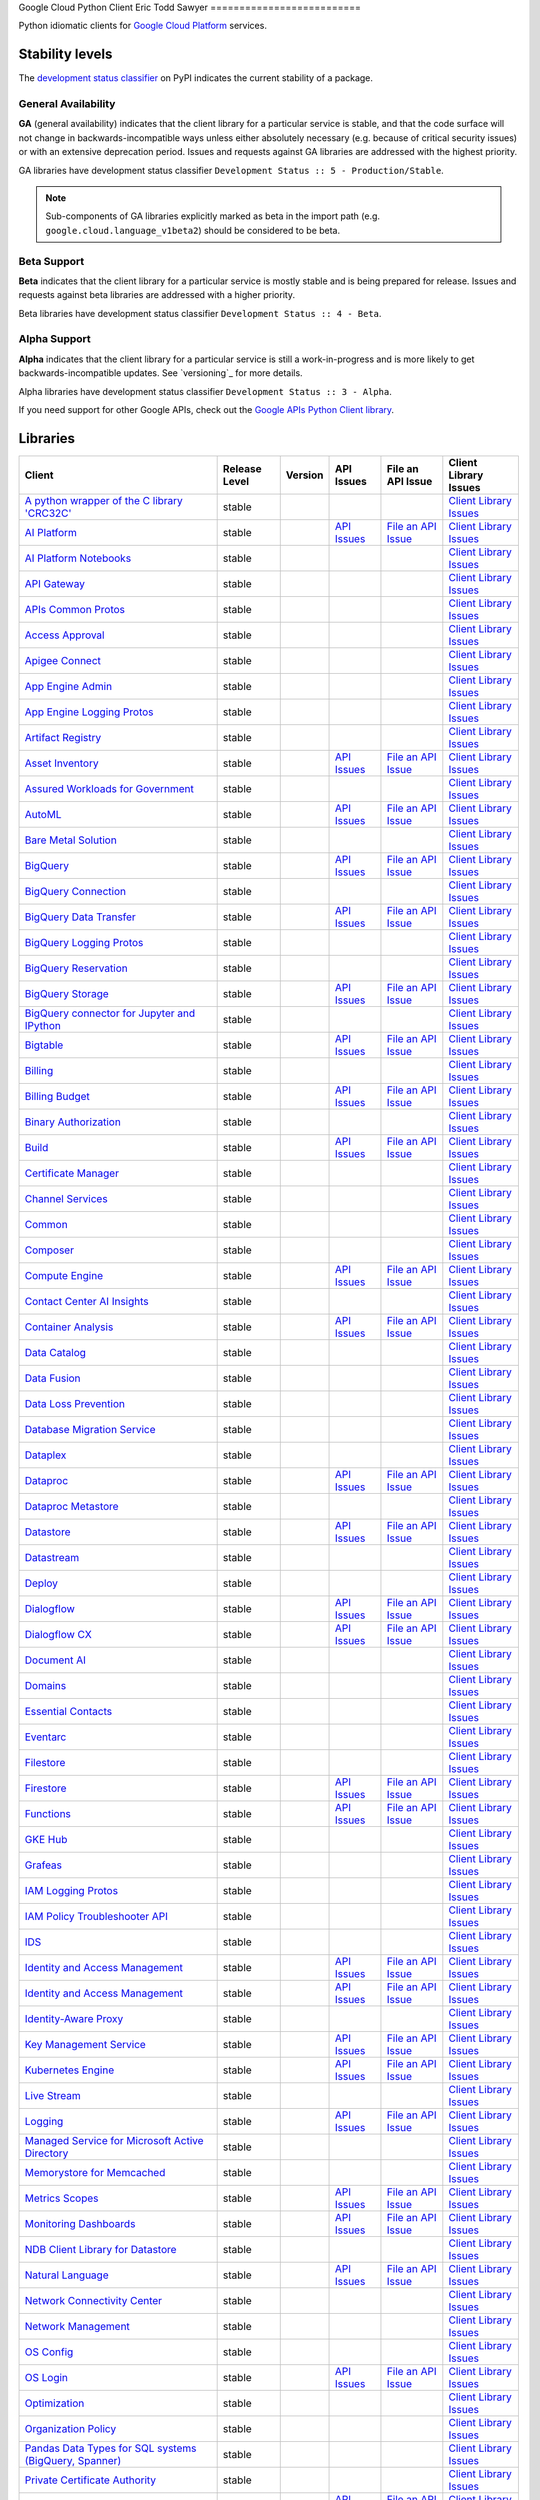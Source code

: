 Google Cloud Python Client
Eric Todd Sawyer 
==========================

Python idiomatic clients for `Google Cloud Platform`_ services.

.. _Google Cloud Platform: https://cloud.google.com/


Stability levels
*******************

The `development status classifier`_ on PyPI indicates the current stability
of a package.

.. _development status classifier: https://pypi.org/classifiers/

General Availability
--------------------

**GA** (general availability) indicates that the client library for a
particular service is stable, and that the code surface will not change in
backwards-incompatible ways unless either absolutely necessary (e.g. because
of critical security issues) or with an extensive deprecation period.
Issues and requests against GA libraries are addressed with the highest
priority.

GA libraries have development status classifier ``Development Status :: 5 - Production/Stable``.

.. note::

    Sub-components of GA libraries explicitly marked as beta in the
    import path (e.g. ``google.cloud.language_v1beta2``) should be considered
    to be beta.

Beta Support
------------

**Beta** indicates that the client library for a particular service is
mostly stable and is being prepared for release. Issues and requests
against beta libraries are addressed with a higher priority.

Beta libraries have development status classifier ``Development Status :: 4 - Beta``.

Alpha Support
-------------

**Alpha** indicates that the client library for a particular service is
still a work-in-progress and is more likely to get backwards-incompatible
updates. See `versioning`_ for more details.


Alpha libraries have development status classifier ``Development Status :: 3 - Alpha``.

If you need support for other Google APIs, check out the
`Google APIs Python Client library`_.

.. _Google APIs Python Client library: https://github.com/google/google-api-python-client


Libraries
*********

.. This table is generated, see synth.py for details.

.. API_TABLE_START

.. list-table::
   :header-rows: 1

   * - Client
     - Release Level
     - Version
     - API Issues
     - File an API Issue
     - Client Library Issues
   * - `A python wrapper of the C library 'CRC32C' <https://github.com/googleapis/python-crc32c>`_
     - stable
     - |PyPI-google-crc32c|
     -
     -
     - `Client Library Issues <https://github.com/googleapis/python-crc32c/issues>`_
   * - `AI Platform <https://github.com/googleapis/python-aiplatform>`_
     - stable
     - |PyPI-google-cloud-aiplatform|
     - `API Issues <https://issuetracker.google.com/savedsearches/559744>`_
     - `File an API Issue <https://issuetracker.google.com/issues/new?component=187220>`_
     - `Client Library Issues <https://github.com/googleapis/python-aiplatform/issues>`_
   * - `AI Platform Notebooks <https://github.com/googleapis/google-cloud-python/tree/main/packages/google-cloud-notebooks>`_
     - stable
     - |PyPI-google-cloud-notebooks|
     -
     -
     - `Client Library Issues <https://github.com/googleapis/google-cloud-python/issues>`_
   * - `API Gateway <https://github.com/googleapis/google-cloud-python/tree/main/packages/google-cloud-api-gateway>`_
     - stable
     - |PyPI-google-cloud-api-gateway|
     -
     -
     - `Client Library Issues <https://github.com/googleapis/google-cloud-python/issues>`_
   * - `APIs Common Protos <https://github.com/googleapis/google-cloud-python/tree/main/packages/googleapis-common-protos>`_
     - stable
     - |PyPI-googleapis-common-protos|
     -
     -
     - `Client Library Issues <https://github.com/googleapis/google-cloud-python/issues>`_
   * - `Access Approval <https://github.com/googleapis/google-cloud-python/tree/main/packages/google-cloud-access-approval>`_
     - stable
     - |PyPI-google-cloud-access-approval|
     -
     -
     - `Client Library Issues <https://github.com/googleapis/google-cloud-python/issues>`_
   * - `Apigee Connect <https://github.com/googleapis/google-cloud-python/tree/main/packages/google-cloud-apigee-connect>`_
     - stable
     - |PyPI-google-cloud-apigee-connect|
     -
     -
     - `Client Library Issues <https://github.com/googleapis/google-cloud-python/issues>`_
   * - `App Engine Admin <https://github.com/googleapis/google-cloud-python/tree/main/packages/google-cloud-appengine-admin>`_
     - stable
     - |PyPI-google-cloud-appengine-admin|
     -
     -
     - `Client Library Issues <https://github.com/googleapis/google-cloud-python/issues>`_
   * - `App Engine Logging Protos <https://github.com/googleapis/google-cloud-python/tree/main/packages/google-cloud-appengine-logging>`_
     - stable
     - |PyPI-google-cloud-appengine-logging|
     -
     -
     - `Client Library Issues <https://github.com/googleapis/google-cloud-python/issues>`_
   * - `Artifact Registry <https://github.com/googleapis/google-cloud-python/tree/main/packages/google-cloud-artifact-registry>`_
     - stable
     - |PyPI-google-cloud-artifact-registry|
     -
     -
     - `Client Library Issues <https://github.com/googleapis/google-cloud-python/issues>`_
   * - `Asset Inventory <https://github.com/googleapis/google-cloud-python/tree/main/packages/google-cloud-asset>`_
     - stable
     - |PyPI-google-cloud-asset|
     - `API Issues <https://issuetracker.google.com/savedsearches/559757>`_
     - `File an API Issue <https://issuetracker.google.com/issues/new?component=187210>`_
     - `Client Library Issues <https://github.com/googleapis/google-cloud-python/issues>`_
   * - `Assured Workloads for Government <https://github.com/googleapis/google-cloud-python/tree/main/packages/google-cloud-assured-workloads>`_
     - stable
     - |PyPI-google-cloud-assured-workloads|
     -
     -
     - `Client Library Issues <https://github.com/googleapis/google-cloud-python/issues>`_
   * - `AutoML <https://github.com/googleapis/google-cloud-python/tree/main/packages/google-cloud-automl>`_
     - stable
     - |PyPI-google-cloud-automl|
     - `API Issues <https://issuetracker.google.com/savedsearches/559744>`_
     - `File an API Issue <https://issuetracker.google.com/issues/new?component=187220>`_
     - `Client Library Issues <https://github.com/googleapis/google-cloud-python/issues>`_
   * - `Bare Metal Solution <https://github.com/googleapis/google-cloud-python/tree/main/packages/google-cloud-bare-metal-solution>`_
     - stable
     - |PyPI-google-cloud-bare-metal-solution|
     -
     -
     - `Client Library Issues <https://github.com/googleapis/google-cloud-python/issues>`_
   * - `BigQuery <https://github.com/googleapis/python-bigquery>`_
     - stable
     - |PyPI-google-cloud-bigquery|
     - `API Issues <https://issuetracker.google.com/savedsearches/559654>`_
     - `File an API Issue <https://issuetracker.google.com/issues/new?component=187149>`_
     - `Client Library Issues <https://github.com/googleapis/python-bigquery/issues>`_
   * - `BigQuery Connection <https://github.com/googleapis/google-cloud-python/tree/main/packages/google-cloud-bigquery-connection>`_
     - stable
     - |PyPI-google-cloud-bigquery-connection|
     -
     -
     - `Client Library Issues <https://github.com/googleapis/google-cloud-python/issues>`_
   * - `BigQuery Data Transfer <https://github.com/googleapis/google-cloud-python/tree/main/packages/google-cloud-bigquery-datatransfer>`_
     - stable
     - |PyPI-google-cloud-bigquery-datatransfer|
     - `API Issues <https://issuetracker.google.com/savedsearches/559654>`_
     - `File an API Issue <https://issuetracker.google.com/issues/new?component=187149>`_
     - `Client Library Issues <https://github.com/googleapis/google-cloud-python/issues>`_
   * - `BigQuery Logging Protos <https://github.com/googleapis/google-cloud-python/tree/main/packages/google-cloud-bigquery-logging>`_
     - stable
     - |PyPI-google-cloud-bigquery-logging|
     -
     -
     - `Client Library Issues <https://github.com/googleapis/google-cloud-python/issues>`_
   * - `BigQuery Reservation <https://github.com/googleapis/google-cloud-python/tree/main/packages/google-cloud-bigquery-reservation>`_
     - stable
     - |PyPI-google-cloud-bigquery-reservation|
     -
     -
     - `Client Library Issues <https://github.com/googleapis/google-cloud-python/issues>`_
   * - `BigQuery Storage <https://github.com/googleapis/python-bigquery-storage>`_
     - stable
     - |PyPI-google-cloud-bigquery-storage|
     - `API Issues <https://issuetracker.google.com/savedsearches/559654>`_
     - `File an API Issue <https://issuetracker.google.com/issues/new?component=187149>`_
     - `Client Library Issues <https://github.com/googleapis/python-bigquery-storage/issues>`_
   * - `BigQuery connector for Jupyter and IPython <https://github.com/googleapis/python-bigquery-magics>`_
     - stable
     - |PyPI-bigquery-magics|
     -
     -
     - `Client Library Issues <https://github.com/googleapis/python-bigquery-magics/issues>`_
   * - `Bigtable <https://github.com/googleapis/python-bigtable>`_
     - stable
     - |PyPI-google-cloud-bigtable|
     - `API Issues <https://issuetracker.google.com/savedsearches/559777>`_
     - `File an API Issue <https://issuetracker.google.com/issues/new?component=187206>`_
     - `Client Library Issues <https://github.com/googleapis/python-bigtable/issues>`_
   * - `Billing <https://github.com/googleapis/google-cloud-python/tree/main/packages/google-cloud-billing>`_
     - stable
     - |PyPI-google-cloud-billing|
     -
     -
     - `Client Library Issues <https://github.com/googleapis/google-cloud-python/issues>`_
   * - `Billing Budget <https://github.com/googleapis/google-cloud-python/tree/main/packages/google-cloud-billing-budgets>`_
     - stable
     - |PyPI-google-cloud-billing-budgets|
     - `API Issues <https://issuetracker.google.com/savedsearches/559770>`_
     - `File an API Issue <https://issuetracker.google.com/issues/new?component=187201>`_
     - `Client Library Issues <https://github.com/googleapis/google-cloud-python/issues>`_
   * - `Binary Authorization <https://github.com/googleapis/google-cloud-python/tree/main/packages/google-cloud-binary-authorization>`_
     - stable
     - |PyPI-google-cloud-binary-authorization|
     -
     -
     - `Client Library Issues <https://github.com/googleapis/google-cloud-python/issues>`_
   * - `Build <https://github.com/googleapis/google-cloud-python/tree/main/packages/google-cloud-build>`_
     - stable
     - |PyPI-google-cloud-build|
     - `API Issues <https://issuetracker.google.com/savedsearches/5226584>`_
     - `File an API Issue <https://issuetracker.google.com/issues/new?component=190802>`_
     - `Client Library Issues <https://github.com/googleapis/google-cloud-python/issues>`_
   * - `Certificate Manager <https://github.com/googleapis/google-cloud-python/tree/main/packages/google-cloud-certificate-manager>`_
     - stable
     - |PyPI-google-cloud-certificate-manager|
     -
     -
     - `Client Library Issues <https://github.com/googleapis/google-cloud-python/issues>`_
   * - `Channel Services <https://github.com/googleapis/google-cloud-python/tree/main/packages/google-cloud-channel>`_
     - stable
     - |PyPI-google-cloud-channel|
     -
     -
     - `Client Library Issues <https://github.com/googleapis/google-cloud-python/issues>`_
   * - `Common <https://github.com/googleapis/google-cloud-python/tree/main/packages/google-cloud-common>`_
     - stable
     - |PyPI-google-cloud-common|
     -
     -
     - `Client Library Issues <https://github.com/googleapis/google-cloud-python/issues>`_
   * - `Composer <https://github.com/googleapis/google-cloud-python/tree/main/packages/google-cloud-orchestration-airflow>`_
     - stable
     - |PyPI-google-cloud-orchestration-airflow|
     -
     -
     - `Client Library Issues <https://github.com/googleapis/google-cloud-python/issues>`_
   * - `Compute Engine <https://github.com/googleapis/google-cloud-python/tree/main/packages/google-cloud-compute>`_
     - stable
     - |PyPI-google-cloud-compute|
     - `API Issues <https://issuetracker.google.com/issues?q=componentid:187134>`_
     - `File an API Issue <https://issuetracker.google.com/issues/new?component=187134&template=0>`_
     - `Client Library Issues <https://github.com/googleapis/google-cloud-python/issues>`_
   * - `Contact Center AI Insights <https://github.com/googleapis/google-cloud-python/tree/main/packages/google-cloud-contact-center-insights>`_
     - stable
     - |PyPI-google-cloud-contact-center-insights|
     -
     -
     - `Client Library Issues <https://github.com/googleapis/google-cloud-python/issues>`_
   * - `Container Analysis <https://github.com/googleapis/google-cloud-python/tree/main/packages/google-cloud-containeranalysis>`_
     - stable
     - |PyPI-google-cloud-containeranalysis|
     - `API Issues <https://issuetracker.google.com/savedsearches/559777>`_
     - `File an API Issue <https://issuetracker.google.com/issues/new?component=187206>`_
     - `Client Library Issues <https://github.com/googleapis/google-cloud-python/issues>`_
   * - `Data Catalog <https://github.com/googleapis/google-cloud-python/tree/main/packages/google-cloud-datacatalog>`_
     - stable
     - |PyPI-google-cloud-datacatalog|
     -
     -
     - `Client Library Issues <https://github.com/googleapis/google-cloud-python/issues>`_
   * - `Data Fusion <https://github.com/googleapis/google-cloud-python/tree/main/packages/google-cloud-data-fusion>`_
     - stable
     - |PyPI-google-cloud-data-fusion|
     -
     -
     - `Client Library Issues <https://github.com/googleapis/google-cloud-python/issues>`_
   * - `Data Loss Prevention <https://github.com/googleapis/google-cloud-python/tree/main/packages/google-cloud-dlp>`_
     - stable
     - |PyPI-google-cloud-dlp|
     -
     -
     - `Client Library Issues <https://github.com/googleapis/google-cloud-python/issues>`_
   * - `Database Migration Service <https://github.com/googleapis/google-cloud-python/tree/main/packages/google-cloud-dms>`_
     - stable
     - |PyPI-google-cloud-dms|
     -
     -
     - `Client Library Issues <https://github.com/googleapis/google-cloud-python/issues>`_
   * - `Dataplex <https://github.com/googleapis/google-cloud-python/tree/main/packages/google-cloud-dataplex>`_
     - stable
     - |PyPI-google-cloud-dataplex|
     -
     -
     - `Client Library Issues <https://github.com/googleapis/google-cloud-python/issues>`_
   * - `Dataproc <https://github.com/googleapis/google-cloud-python/tree/main/packages/google-cloud-dataproc>`_
     - stable
     - |PyPI-google-cloud-dataproc|
     - `API Issues <https://issuetracker.google.com/savedsearches/559745>`_
     - `File an API Issue <https://issuetracker.google.com/issues/new?component=187133>`_
     - `Client Library Issues <https://github.com/googleapis/google-cloud-python/issues>`_
   * - `Dataproc Metastore <https://github.com/googleapis/google-cloud-python/tree/main/packages/google-cloud-dataproc-metastore>`_
     - stable
     - |PyPI-google-cloud-dataproc-metastore|
     -
     -
     - `Client Library Issues <https://github.com/googleapis/google-cloud-python/issues>`_
   * - `Datastore <https://github.com/googleapis/python-datastore>`_
     - stable
     - |PyPI-google-cloud-datastore|
     - `API Issues <https://issuetracker.google.com/savedsearches/559768>`_
     - `File an API Issue <https://issuetracker.google.com/issues/new?component=187197>`_
     - `Client Library Issues <https://github.com/googleapis/python-datastore/issues>`_
   * - `Datastream <https://github.com/googleapis/google-cloud-python/tree/main/packages/google-cloud-datastream>`_
     - stable
     - |PyPI-google-cloud-datastream|
     -
     -
     - `Client Library Issues <https://github.com/googleapis/google-cloud-python/issues>`_
   * - `Deploy <https://github.com/googleapis/google-cloud-python/tree/main/packages/google-cloud-deploy>`_
     - stable
     - |PyPI-google-cloud-deploy|
     -
     -
     - `Client Library Issues <https://github.com/googleapis/google-cloud-python/issues>`_
   * - `Dialogflow <https://github.com/googleapis/google-cloud-python/tree/main/packages/google-cloud-dialogflow>`_
     - stable
     - |PyPI-google-cloud-dialogflow|
     - `API Issues <https://issuetracker.google.com/savedsearches/5300385>`_
     - `File an API Issue <https://issuetracker.google.com/issues/new?component=501190>`_
     - `Client Library Issues <https://github.com/googleapis/google-cloud-python/issues>`_
   * - `Dialogflow CX <https://github.com/googleapis/google-cloud-python/tree/main/packages/google-cloud-dialogflow-cx>`_
     - stable
     - |PyPI-google-cloud-dialogflow-cx|
     - `API Issues <https://issuetracker.google.com/savedsearches/5300385>`_
     - `File an API Issue <https://issuetracker.google.com/issues/new?component=501190>`_
     - `Client Library Issues <https://github.com/googleapis/google-cloud-python/issues>`_
   * - `Document AI <https://github.com/googleapis/google-cloud-python/tree/main/packages/google-cloud-documentai>`_
     - stable
     - |PyPI-google-cloud-documentai|
     -
     -
     - `Client Library Issues <https://github.com/googleapis/google-cloud-python/issues>`_
   * - `Domains <https://github.com/googleapis/google-cloud-python/tree/main/packages/google-cloud-domains>`_
     - stable
     - |PyPI-google-cloud-domains|
     -
     -
     - `Client Library Issues <https://github.com/googleapis/google-cloud-python/issues>`_
   * - `Essential Contacts <https://github.com/googleapis/google-cloud-python/tree/main/packages/google-cloud-essential-contacts>`_
     - stable
     - |PyPI-google-cloud-essential-contacts|
     -
     -
     - `Client Library Issues <https://github.com/googleapis/google-cloud-python/issues>`_
   * - `Eventarc <https://github.com/googleapis/google-cloud-python/tree/main/packages/google-cloud-eventarc>`_
     - stable
     - |PyPI-google-cloud-eventarc|
     -
     -
     - `Client Library Issues <https://github.com/googleapis/google-cloud-python/issues>`_
   * - `Filestore <https://github.com/googleapis/google-cloud-python/tree/main/packages/google-cloud-filestore>`_
     - stable
     - |PyPI-google-cloud-filestore|
     -
     -
     - `Client Library Issues <https://github.com/googleapis/google-cloud-python/issues>`_
   * - `Firestore <https://github.com/googleapis/python-firestore>`_
     - stable
     - |PyPI-google-cloud-firestore|
     - `API Issues <https://issuetracker.google.com/savedsearches/5337669>`_
     - `File an API Issue <https://issuetracker.google.com/issues/new?component=530136>`_
     - `Client Library Issues <https://github.com/googleapis/python-firestore/issues>`_
   * - `Functions <https://github.com/googleapis/google-cloud-python/tree/main/packages/google-cloud-functions>`_
     - stable
     - |PyPI-google-cloud-functions|
     - `API Issues <https://issuetracker.google.com/savedsearches/559729>`_
     - `File an API Issue <https://issuetracker.google.com/issues/new?component=187195>`_
     - `Client Library Issues <https://github.com/googleapis/google-cloud-python/issues>`_
   * - `GKE Hub <https://github.com/googleapis/google-cloud-python/tree/main/packages/google-cloud-gke-hub>`_
     - stable
     - |PyPI-google-cloud-gke-hub|
     -
     -
     - `Client Library Issues <https://github.com/googleapis/google-cloud-python/issues>`_
   * - `Grafeas <https://github.com/googleapis/google-cloud-python/tree/main/packages/grafeas>`_
     - stable
     - |PyPI-grafeas|
     -
     -
     - `Client Library Issues <https://github.com/googleapis/google-cloud-python/issues>`_
   * - `IAM Logging Protos <https://github.com/googleapis/google-cloud-python/tree/main/packages/google-cloud-iam-logging>`_
     - stable
     - |PyPI-google-cloud-iam-logging|
     -
     -
     - `Client Library Issues <https://github.com/googleapis/google-cloud-python/issues>`_
   * - `IAM Policy Troubleshooter API <https://github.com/googleapis/google-cloud-python/tree/main/packages/google-cloud-policy-troubleshooter>`_
     - stable
     - |PyPI-google-cloud-policy-troubleshooter|
     -
     -
     - `Client Library Issues <https://github.com/googleapis/google-cloud-python/issues>`_
   * - `IDS <https://github.com/googleapis/google-cloud-python/tree/main/packages/google-cloud-ids>`_
     - stable
     - |PyPI-google-cloud-ids|
     -
     -
     - `Client Library Issues <https://github.com/googleapis/google-cloud-python/issues>`_
   * - `Identity and Access Management <https://github.com/googleapis/google-cloud-python/tree/main/packages/google-cloud-iam>`_
     - stable
     - |PyPI-google-cloud-iam|
     - `API Issues <https://issuetracker.google.com/savedsearches/559761>`_
     - `File an API Issue <https://issuetracker.google.com/issues/new?component=187161>`_
     - `Client Library Issues <https://github.com/googleapis/google-cloud-python/issues>`_
   * - `Identity and Access Management <https://github.com/googleapis/google-cloud-python/tree/main/packages/grpc-google-iam-v1>`_
     - stable
     - |PyPI-grpc-google-iam-v1|
     - `API Issues <https://issuetracker.google.com/savedsearches/559761>`_
     - `File an API Issue <https://issuetracker.google.com/issues/new?component=187161>`_
     - `Client Library Issues <https://github.com/googleapis/google-cloud-python/issues>`_
   * - `Identity-Aware Proxy <https://github.com/googleapis/google-cloud-python/tree/main/packages/google-cloud-iap>`_
     - stable
     - |PyPI-google-cloud-iap|
     -
     -
     - `Client Library Issues <https://github.com/googleapis/google-cloud-python/issues>`_
   * - `Key Management Service <https://github.com/googleapis/google-cloud-python/tree/main/packages/google-cloud-kms>`_
     - stable
     - |PyPI-google-cloud-kms|
     - `API Issues <https://issuetracker.google.com/savedsearches/5264932>`_
     - `File an API Issue <https://issuetracker.google.com/issues/new?component=190860>`_
     - `Client Library Issues <https://github.com/googleapis/google-cloud-python/issues>`_
   * - `Kubernetes Engine <https://github.com/googleapis/google-cloud-python/tree/main/packages/google-cloud-container>`_
     - stable
     - |PyPI-google-cloud-container|
     - `API Issues <https://issuetracker.google.com/savedsearches/559746>`_
     - `File an API Issue <https://issuetracker.google.com/issues/new?component=187077>`_
     - `Client Library Issues <https://github.com/googleapis/google-cloud-python/issues>`_
   * - `Live Stream <https://github.com/googleapis/google-cloud-python/tree/main/packages/google-cloud-video-live-stream>`_
     - stable
     - |PyPI-google-cloud-video-live-stream|
     -
     -
     - `Client Library Issues <https://github.com/googleapis/google-cloud-python/issues>`_
   * - `Logging <https://github.com/googleapis/python-logging>`_
     - stable
     - |PyPI-google-cloud-logging|
     - `API Issues <https://issuetracker.google.com/savedsearches/559764>`_
     - `File an API Issue <https://issuetracker.google.com/issues/new?component=187203>`_
     - `Client Library Issues <https://github.com/googleapis/python-logging/issues>`_
   * - `Managed Service for Microsoft Active Directory <https://github.com/googleapis/google-cloud-python/tree/main/packages/google-cloud-managed-identities>`_
     - stable
     - |PyPI-google-cloud-managed-identities|
     -
     -
     - `Client Library Issues <https://github.com/googleapis/google-cloud-python/issues>`_
   * - `Memorystore for Memcached <https://github.com/googleapis/google-cloud-python/tree/main/packages/google-cloud-memcache>`_
     - stable
     - |PyPI-google-cloud-memcache|
     -
     -
     - `Client Library Issues <https://github.com/googleapis/google-cloud-python/issues>`_
   * - `Metrics Scopes <https://github.com/googleapis/google-cloud-python/tree/main/packages/google-cloud-monitoring-metrics-scopes>`_
     - stable
     - |PyPI-google-cloud-monitoring-metrics-scopes|
     - `API Issues <https://issuetracker.google.com/savedsearches/559785>`_
     - `File an API Issue <https://issuetracker.google.com/issues/new?component=187228>`_
     - `Client Library Issues <https://github.com/googleapis/google-cloud-python/issues>`_
   * - `Monitoring Dashboards <https://github.com/googleapis/google-cloud-python/tree/main/packages/google-cloud-monitoring-dashboards>`_
     - stable
     - |PyPI-google-cloud-monitoring-dashboards|
     - `API Issues <https://issuetracker.google.com/savedsearches/559785>`_
     - `File an API Issue <https://issuetracker.google.com/issues/new?component=187228>`_
     - `Client Library Issues <https://github.com/googleapis/google-cloud-python/issues>`_
   * - `NDB Client Library for Datastore <https://github.com/googleapis/python-ndb>`_
     - stable
     - |PyPI-google-cloud-ndb|
     -
     -
     - `Client Library Issues <https://github.com/googleapis/python-ndb/issues>`_
   * - `Natural Language <https://github.com/googleapis/google-cloud-python/tree/main/packages/google-cloud-language>`_
     - stable
     - |PyPI-google-cloud-language|
     - `API Issues <https://issuetracker.google.com/savedsearches/559753>`_
     - `File an API Issue <https://issuetracker.google.com/issues/new?component=187079>`_
     - `Client Library Issues <https://github.com/googleapis/google-cloud-python/issues>`_
   * - `Network Connectivity Center <https://github.com/googleapis/google-cloud-python/tree/main/packages/google-cloud-network-connectivity>`_
     - stable
     - |PyPI-google-cloud-network-connectivity|
     -
     -
     - `Client Library Issues <https://github.com/googleapis/google-cloud-python/issues>`_
   * - `Network Management <https://github.com/googleapis/google-cloud-python/tree/main/packages/google-cloud-network-management>`_
     - stable
     - |PyPI-google-cloud-network-management|
     -
     -
     - `Client Library Issues <https://github.com/googleapis/google-cloud-python/issues>`_
   * - `OS Config <https://github.com/googleapis/google-cloud-python/tree/main/packages/google-cloud-os-config>`_
     - stable
     - |PyPI-google-cloud-os-config|
     -
     -
     - `Client Library Issues <https://github.com/googleapis/google-cloud-python/issues>`_
   * - `OS Login <https://github.com/googleapis/google-cloud-python/tree/main/packages/google-cloud-os-login>`_
     - stable
     - |PyPI-google-cloud-os-login|
     - `API Issues <https://issuetracker.google.com/savedsearches/559755>`_
     - `File an API Issue <https://issuetracker.google.com/issues/new?component=187134>`_
     - `Client Library Issues <https://github.com/googleapis/google-cloud-python/issues>`_
   * - `Optimization <https://github.com/googleapis/google-cloud-python/tree/main/packages/google-cloud-optimization>`_
     - stable
     - |PyPI-google-cloud-optimization|
     -
     -
     - `Client Library Issues <https://github.com/googleapis/google-cloud-python/issues>`_
   * - `Organization Policy <https://github.com/googleapis/google-cloud-python/tree/main/packages/google-cloud-org-policy>`_
     - stable
     - |PyPI-google-cloud-org-policy|
     -
     -
     - `Client Library Issues <https://github.com/googleapis/google-cloud-python/issues>`_
   * - `Pandas Data Types for SQL systems (BigQuery, Spanner) <https://github.com/googleapis/python-db-dtypes-pandas>`_
     - stable
     - |PyPI-db-dtypes|
     -
     -
     - `Client Library Issues <https://github.com/googleapis/python-db-dtypes-pandas/issues>`_
   * - `Private Certificate Authority <https://github.com/googleapis/google-cloud-python/tree/main/packages/google-cloud-private-ca>`_
     - stable
     - |PyPI-google-cloud-private-ca|
     -
     -
     - `Client Library Issues <https://github.com/googleapis/google-cloud-python/issues>`_
   * - `Pub/Sub <https://github.com/googleapis/python-pubsub>`_
     - stable
     - |PyPI-google-cloud-pubsub|
     - `API Issues <https://issuetracker.google.com/savedsearches/559741>`_
     - `File an API Issue <https://issuetracker.google.com/issues/new?component=187173>`_
     - `Client Library Issues <https://github.com/googleapis/python-pubsub/issues>`_
   * - `Pub/Sub Lite <https://github.com/googleapis/python-pubsublite>`_
     - stable
     - |PyPI-google-cloud-pubsublite|
     -
     -
     - `Client Library Issues <https://github.com/googleapis/python-pubsublite/issues>`_
   * - `Recommender <https://github.com/googleapis/google-cloud-python/tree/main/packages/google-cloud-recommender>`_
     - stable
     - |PyPI-google-cloud-recommender|
     -
     -
     - `Client Library Issues <https://github.com/googleapis/google-cloud-python/issues>`_
   * - `Redis <https://github.com/googleapis/google-cloud-python/tree/main/packages/google-cloud-redis>`_
     - stable
     - |PyPI-google-cloud-redis|
     - `API Issues <https://issuetracker.google.com/savedsearches/5169231>`_
     - `File an API Issue <https://issuetracker.google.com/issues/new?component=404472>`_
     - `Client Library Issues <https://github.com/googleapis/google-cloud-python/issues>`_
   * - `Resource Manager <https://github.com/googleapis/google-cloud-python/tree/main/packages/google-cloud-resource-manager>`_
     - stable
     - |PyPI-google-cloud-resource-manager|
     - `API Issues <https://issuetracker.google.com/savedsearches/559757>`_
     - `File an API Issue <https://issuetracker.google.com/issues/new?component=187210>`_
     - `Client Library Issues <https://github.com/googleapis/google-cloud-python/issues>`_
   * - `Retail <https://github.com/googleapis/google-cloud-python/tree/main/packages/google-cloud-retail>`_
     - stable
     - |PyPI-google-cloud-retail|
     -
     -
     - `Client Library Issues <https://github.com/googleapis/google-cloud-python/issues>`_
   * - `Scheduler <https://github.com/googleapis/google-cloud-python/tree/main/packages/google-cloud-scheduler>`_
     - stable
     - |PyPI-google-cloud-scheduler|
     - `API Issues <https://issuetracker.google.com/savedsearches/5411429>`_
     - `File an API Issue <https://issuetracker.google.com/issues/new?component=589898>`_
     - `Client Library Issues <https://github.com/googleapis/google-cloud-python/issues>`_
   * - `Secret Manager <https://github.com/googleapis/google-cloud-python/tree/main/packages/google-cloud-secret-manager>`_
     - stable
     - |PyPI-google-cloud-secret-manager|
     -
     -
     - `Client Library Issues <https://github.com/googleapis/google-cloud-python/issues>`_
   * - `Security Command Center <https://github.com/googleapis/google-cloud-python/tree/main/packages/google-cloud-securitycenter>`_
     - stable
     - |PyPI-google-cloud-securitycenter|
     - `API Issues <https://issuetracker.google.com/savedsearches/559748>`_
     - `File an API Issue <https://issuetracker.google.com/issues/new?component=187215>`_
     - `Client Library Issues <https://github.com/googleapis/google-cloud-python/issues>`_
   * - `Security Scanner <https://github.com/googleapis/google-cloud-python/tree/main/packages/google-cloud-websecurityscanner>`_
     - stable
     - |PyPI-google-cloud-websecurityscanner|
     - `API Issues <https://issuetracker.google.com/savedsearches/559748>`_
     - `File an API Issue <https://issuetracker.google.com/issues/new?component=187215>`_
     - `Client Library Issues <https://github.com/googleapis/google-cloud-python/issues>`_
   * - `Service Control <https://github.com/googleapis/google-cloud-python/tree/main/packages/google-cloud-service-control>`_
     - stable
     - |PyPI-google-cloud-service-control|
     -
     -
     - `Client Library Issues <https://github.com/googleapis/google-cloud-python/issues>`_
   * - `Service Directory <https://github.com/googleapis/google-cloud-python/tree/main/packages/google-cloud-service-directory>`_
     - stable
     - |PyPI-google-cloud-service-directory|
     -
     -
     - `Client Library Issues <https://github.com/googleapis/google-cloud-python/issues>`_
   * - `Service Management <https://github.com/googleapis/google-cloud-python/tree/main/packages/google-cloud-service-management>`_
     - stable
     - |PyPI-google-cloud-service-management|
     -
     -
     - `Client Library Issues <https://github.com/googleapis/google-cloud-python/issues>`_
   * - `Service Usage <https://github.com/googleapis/google-cloud-python/tree/main/packages/google-cloud-service-usage>`_
     - stable
     - |PyPI-google-cloud-service-usage|
     -
     -
     - `Client Library Issues <https://github.com/googleapis/google-cloud-python/issues>`_
   * - `Shell <https://github.com/googleapis/google-cloud-python/tree/main/packages/google-cloud-shell>`_
     - stable
     - |PyPI-google-cloud-shell|
     -
     -
     - `Client Library Issues <https://github.com/googleapis/google-cloud-python/issues>`_
   * - `Source Context <https://github.com/googleapis/google-cloud-python/tree/main/packages/google-cloud-source-context>`_
     - stable
     - |PyPI-google-cloud-source-context|
     -
     -
     - `Client Library Issues <https://github.com/googleapis/google-cloud-python/issues>`_
   * - `Spanner <https://github.com/googleapis/python-spanner>`_
     - stable
     - |PyPI-google-cloud-spanner|
     - `API Issues <https://issuetracker.google.com/issues?q=componentid:190851>`_
     - `File an API Issue <https://issuetracker.google.com/issues/new?component=190851>`_
     - `Client Library Issues <https://github.com/googleapis/python-spanner/issues>`_
   * - `Spanner Django <https://github.com/googleapis/python-spanner-django>`_
     - stable
     - |PyPI-django-google-spanner|
     - `API Issues <https://issuetracker.google.com/issues?q=componentid:190851>`_
     - `File an API Issue <https://issuetracker.google.com/issues/new?component=190851>`_
     - `Client Library Issues <https://github.com/googleapis/python-spanner-django/issues>`_
   * - `Speech <https://github.com/googleapis/google-cloud-python/tree/main/packages/google-cloud-speech>`_
     - stable
     - |PyPI-google-cloud-speech|
     - `API Issues <https://issuetracker.google.com/savedsearches/559758>`_
     - `File an API Issue <https://issuetracker.google.com/issues/new?component=187181>`_
     - `Client Library Issues <https://github.com/googleapis/google-cloud-python/issues>`_
   * - `Stackdriver Monitoring <https://github.com/googleapis/google-cloud-python/tree/main/packages/google-cloud-monitoring>`_
     - stable
     - |PyPI-google-cloud-monitoring|
     - `API Issues <https://issuetracker.google.com/savedsearches/559785>`_
     - `File an API Issue <https://issuetracker.google.com/issues/new?component=187228>`_
     - `Client Library Issues <https://github.com/googleapis/google-cloud-python/issues>`_
   * - `Storage <https://github.com/googleapis/python-storage>`_
     - stable
     - |PyPI-google-cloud-storage|
     - `API Issues <https://issuetracker.google.com/savedsearches/559782>`_
     - `File an API Issue <https://issuetracker.google.com/issues/new?component=187243>`_
     - `Client Library Issues <https://github.com/googleapis/python-storage/issues>`_
   * - `Storage Control API <https://github.com/googleapis/google-cloud-python/tree/main/packages/google-cloud-storage-control>`_
     - stable
     - |PyPI-google-cloud-storage-control|
     - `API Issues <https://issuetracker.google.com/issues?q=componentid:187243>`_
     - `File an API Issue <https://issuetracker.google.com/issues/new?component=187243&template=1162869>`_
     - `Client Library Issues <https://github.com/googleapis/google-cloud-python/issues>`_
   * - `Storage Transfer Service <https://github.com/googleapis/google-cloud-python/tree/main/packages/google-cloud-storage-transfer>`_
     - stable
     - |PyPI-google-cloud-storage-transfer|
     -
     -
     - `Client Library Issues <https://github.com/googleapis/google-cloud-python/issues>`_
   * - `TPU <https://github.com/googleapis/google-cloud-python/tree/main/packages/google-cloud-tpu>`_
     - stable
     - |PyPI-google-cloud-tpu|
     -
     -
     - `Client Library Issues <https://github.com/googleapis/google-cloud-python/issues>`_
   * - `Talent Solution <https://github.com/googleapis/google-cloud-python/tree/main/packages/google-cloud-talent>`_
     - stable
     - |PyPI-google-cloud-talent|
     - `API Issues <https://issuetracker.google.com/savedsearches/559664>`_
     - `File an API Issue <https://issuetracker.google.com/issues/new?component=187187>`_
     - `Client Library Issues <https://github.com/googleapis/google-cloud-python/issues>`_
   * - `Tasks <https://github.com/googleapis/google-cloud-python/tree/main/packages/google-cloud-tasks>`_
     - stable
     - |PyPI-google-cloud-tasks|
     - `API Issues <https://issuetracker.google.com/savedsearches/5433985>`_
     - `File an API Issue <https://issuetracker.google.com/issues/new?component=608118>`_
     - `Client Library Issues <https://github.com/googleapis/google-cloud-python/issues>`_
   * - `Text-to-Speech <https://github.com/googleapis/google-cloud-python/tree/main/packages/google-cloud-texttospeech>`_
     - stable
     - |PyPI-google-cloud-texttospeech|
     - `API Issues <https://issuetracker.google.com/savedsearches/5235428>`_
     - `File an API Issue <https://issuetracker.google.com/issues/new?component=451645>`_
     - `Client Library Issues <https://github.com/googleapis/google-cloud-python/issues>`_
   * - `Trace <https://github.com/googleapis/google-cloud-python/tree/main/packages/google-cloud-trace>`_
     - stable
     - |PyPI-google-cloud-trace|
     - `API Issues <https://issuetracker.google.com/savedsearches/559776>`_
     - `File an API Issue <https://issuetracker.google.com/issues/new?component=187216>`_
     - `Client Library Issues <https://github.com/googleapis/google-cloud-python/issues>`_
   * - `Transcoder <https://github.com/googleapis/google-cloud-python/tree/main/packages/google-cloud-video-transcoder>`_
     - stable
     - |PyPI-google-cloud-video-transcoder|
     -
     -
     - `Client Library Issues <https://github.com/googleapis/google-cloud-python/issues>`_
   * - `Translation <https://github.com/googleapis/google-cloud-python/tree/main/packages/google-cloud-translate>`_
     - stable
     - |PyPI-google-cloud-translate|
     - `API Issues <https://issuetracker.google.com/savedsearches/559749>`_
     - `File an API Issue <https://issuetracker.google.com/issues/new?component=187144>`_
     - `Client Library Issues <https://github.com/googleapis/google-cloud-python/issues>`_
   * - `VM Migration <https://github.com/googleapis/google-cloud-python/tree/main/packages/google-cloud-vm-migration>`_
     - stable
     - |PyPI-google-cloud-vm-migration|
     -
     -
     - `Client Library Issues <https://github.com/googleapis/google-cloud-python/issues>`_
   * - `Video Intelligence <https://github.com/googleapis/google-cloud-python/tree/main/packages/google-cloud-videointelligence>`_
     - stable
     - |PyPI-google-cloud-videointelligence|
     - `API Issues <https://issuetracker.google.com/savedsearches/5084810>`_
     - `File an API Issue <https://issuetracker.google.com/issues/new?component=190865>`_
     - `Client Library Issues <https://github.com/googleapis/google-cloud-python/issues>`_
   * - `Virtual Private Cloud <https://github.com/googleapis/google-cloud-python/tree/main/packages/google-cloud-vpc-access>`_
     - stable
     - |PyPI-google-cloud-vpc-access|
     -
     -
     - `Client Library Issues <https://github.com/googleapis/google-cloud-python/issues>`_
   * - `Vision <https://github.com/googleapis/google-cloud-python/tree/main/packages/google-cloud-vision>`_
     - stable
     - |PyPI-google-cloud-vision|
     -
     -
     - `Client Library Issues <https://github.com/googleapis/google-cloud-python/issues>`_
   * - `Web Risk <https://github.com/googleapis/google-cloud-python/tree/main/packages/google-cloud-webrisk>`_
     - stable
     - |PyPI-google-cloud-webrisk|
     -
     -
     - `Client Library Issues <https://github.com/googleapis/google-cloud-python/issues>`_
   * - `Workflows <https://github.com/googleapis/google-cloud-python/tree/main/packages/google-cloud-workflows>`_
     - stable
     - |PyPI-google-cloud-workflows|
     - `API Issues <https://issuetracker.google.com/savedsearches/559729>`_
     - `File an API Issue <https://issuetracker.google.com/issues/new?component=187195>`_
     - `Client Library Issues <https://github.com/googleapis/google-cloud-python/issues>`_
   * - `reCAPTCHA Enterprise <https://github.com/googleapis/google-cloud-python/tree/main/packages/google-cloud-recaptcha-enterprise>`_
     - stable
     - |PyPI-google-cloud-recaptcha-enterprise|
     -
     -
     - `Client Library Issues <https://github.com/googleapis/google-cloud-python/issues>`_
   * - `A unified Python API in BigQuery <https://github.com/googleapis/python-bigquery-dataframes>`_
     - preview
     - |PyPI-bigframes|
     -
     -
     - `Client Library Issues <https://github.com/googleapis/python-bigquery-dataframes/issues>`_
   * - `API Hub API <https://github.com/googleapis/google-cloud-python/tree/main/packages/google-cloud-apihub>`_
     - preview
     - |PyPI-google-cloud-apihub|
     - `API Issues <https://issuetracker.google.com/issues?q=componentid:1447560>`_
     - `File an API Issue <https://issuetracker.google.com/issues/new?component=1447560>`_
     - `Client Library Issues <https://github.com/googleapis/google-cloud-python/issues>`_
   * - `API Keys <https://github.com/googleapis/google-cloud-python/tree/main/packages/google-cloud-api-keys>`_
     - preview
     - |PyPI-google-cloud-api-keys|
     -
     -
     - `Client Library Issues <https://github.com/googleapis/google-cloud-python/issues>`_
   * - `Access Context Manager <https://github.com/googleapis/google-cloud-python/tree/main/packages/google-cloud-access-context-manager>`_
     - preview
     - |PyPI-google-cloud-access-context-manager|
     -
     -
     - `Client Library Issues <https://github.com/googleapis/google-cloud-python/issues>`_
   * - `Ad Manager <https://github.com/googleapis/google-cloud-python/tree/main/packages/google-ads-admanager>`_
     - preview
     - |PyPI-google-ads-admanager|
     - `API Issues <https://issuetracker.google.com/issues?q=componentid:1265187>`_
     - `File an API Issue <https://issuetracker.google.com/issues/new?component=1265187&template=1787490>`_
     - `Client Library Issues <https://github.com/googleapis/google-cloud-python/issues>`_
   * - `Address Validation API <https://github.com/googleapis/google-cloud-python/tree/main/packages/google-maps-addressvalidation>`_
     - preview
     - |PyPI-google-maps-addressvalidation|
     -
     -
     - `Client Library Issues <https://github.com/googleapis/google-cloud-python/issues>`_
   * - `Advisory Notifications <https://github.com/googleapis/google-cloud-python/tree/main/packages/google-cloud-advisorynotifications>`_
     - preview
     - |PyPI-google-cloud-advisorynotifications|
     -
     -
     - `Client Library Issues <https://github.com/googleapis/google-cloud-python/issues>`_
   * - `AlloyDB <https://github.com/googleapis/google-cloud-python/tree/main/packages/google-cloud-alloydb>`_
     - preview
     - |PyPI-google-cloud-alloydb|
     -
     -
     - `Client Library Issues <https://github.com/googleapis/google-cloud-python/issues>`_
   * - `AlloyDB connectors <https://github.com/googleapis/google-cloud-python/tree/main/packages/google-cloud-alloydb-connectors>`_
     - preview
     - |PyPI-google-cloud-alloydb-connectors|
     - `API Issues <https://issuetracker.google.com/issues?q=componentid:1194526>`_
     - `File an API Issue <https://issuetracker.google.com/issues/new?component=1194526&template=1689942>`_
     - `Client Library Issues <https://github.com/googleapis/google-cloud-python/issues>`_
   * - `Analytics Admin <https://github.com/googleapis/google-cloud-python/tree/main/packages/google-analytics-admin>`_
     - preview
     - |PyPI-google-analytics-admin|
     - `API Issues <https://issuetracker.google.com/issues?q=componentid:187400>`_
     - `File an API Issue <https://issuetracker.google.com/issues/new?component=187400>`_
     - `Client Library Issues <https://github.com/googleapis/google-cloud-python/issues>`_
   * - `Analytics Data <https://github.com/googleapis/google-cloud-python/tree/main/packages/google-analytics-data>`_
     - preview
     - |PyPI-google-analytics-data|
     - `API Issues <https://issuetracker.google.com/issues?q=componentid:187400>`_
     - `File an API Issue <https://issuetracker.google.com/issues/new?component=187400>`_
     - `Client Library Issues <https://github.com/googleapis/google-cloud-python/issues>`_
   * - `Anthos Multicloud <https://github.com/googleapis/google-cloud-python/tree/main/packages/google-cloud-gke-multicloud>`_
     - preview
     - |PyPI-google-cloud-gke-multicloud|
     -
     -
     - `Client Library Issues <https://github.com/googleapis/google-cloud-python/issues>`_
   * - `Anti Money Laundering AI API <https://github.com/googleapis/google-cloud-python/tree/main/packages/google-cloud-financialservices>`_
     - preview
     - |PyPI-google-cloud-financialservices|
     -
     -
     - `Client Library Issues <https://github.com/googleapis/google-cloud-python/issues>`_
   * - `Apigee Registry API <https://github.com/googleapis/google-cloud-python/tree/main/packages/google-cloud-apigee-registry>`_
     - preview
     - |PyPI-google-cloud-apigee-registry|
     -
     -
     - `Client Library Issues <https://github.com/googleapis/google-cloud-python/issues>`_
   * - `App Hub API <https://github.com/googleapis/google-cloud-python/tree/main/packages/google-cloud-apphub>`_
     - preview
     - |PyPI-google-cloud-apphub|
     - `API Issues <https://issuetracker.google.com/issues?q=componentid:1509913>`_
     - `File an API Issue <https://issuetracker.google.com/issues/new?component=1509913>`_
     - `Client Library Issues <https://github.com/googleapis/google-cloud-python/issues>`_
   * - `Apps Card Protos <https://github.com/googleapis/google-cloud-python/tree/main/packages/google-apps-card>`_
     - preview
     - |PyPI-google-apps-card|
     -
     -
     - `Client Library Issues <https://github.com/googleapis/google-cloud-python/issues>`_
   * - `Apps Script Type Protos <https://github.com/googleapis/google-cloud-python/tree/main/packages/google-apps-script-type>`_
     - preview
     - |PyPI-google-apps-script-type|
     -
     -
     - `Client Library Issues <https://github.com/googleapis/google-cloud-python/issues>`_
   * - `Area 120 Tables <https://github.com/googleapis/google-cloud-python/tree/main/packages/google-area120-tables>`_
     - preview
     - |PyPI-google-area120-tables|
     -
     -
     - `Client Library Issues <https://github.com/googleapis/google-cloud-python/issues>`_
   * - `Audit Log API <https://github.com/googleapis/google-cloud-python/tree/main/packages/google-cloud-audit-log>`_
     - preview
     - |PyPI-google-cloud-audit-log|
     -
     -
     - `Client Library Issues <https://github.com/googleapis/google-cloud-python/issues>`_
   * - `Backup and DR Service API <https://github.com/googleapis/google-cloud-python/tree/main/packages/google-cloud-backupdr>`_
     - preview
     - |PyPI-google-cloud-backupdr|
     - `API Issues <https://issuetracker.google.com/issues?q=componentid:966572>`_
     - `File an API Issue <https://issuetracker.google.com/issues/new?component=966572>`_
     - `Client Library Issues <https://github.com/googleapis/google-cloud-python/issues>`_
   * - `Backup for GKE <https://github.com/googleapis/google-cloud-python/tree/main/packages/google-cloud-gke-backup>`_
     - preview
     - |PyPI-google-cloud-gke-backup|
     -
     -
     - `Client Library Issues <https://github.com/googleapis/google-cloud-python/issues>`_
   * - `Batch <https://github.com/googleapis/google-cloud-python/tree/main/packages/google-cloud-batch>`_
     - preview
     - |PyPI-google-cloud-batch|
     -
     -
     - `Client Library Issues <https://github.com/googleapis/google-cloud-python/issues>`_
   * - `BeyondCorp AppConnections <https://github.com/googleapis/google-cloud-python/tree/main/packages/google-cloud-beyondcorp-appconnections>`_
     - preview
     - |PyPI-google-cloud-beyondcorp-appconnections|
     -
     -
     - `Client Library Issues <https://github.com/googleapis/google-cloud-python/issues>`_
   * - `BeyondCorp AppConnectors <https://github.com/googleapis/google-cloud-python/tree/main/packages/google-cloud-beyondcorp-appconnectors>`_
     - preview
     - |PyPI-google-cloud-beyondcorp-appconnectors|
     -
     -
     - `Client Library Issues <https://github.com/googleapis/google-cloud-python/issues>`_
   * - `BeyondCorp AppGateways <https://github.com/googleapis/google-cloud-python/tree/main/packages/google-cloud-beyondcorp-appgateways>`_
     - preview
     - |PyPI-google-cloud-beyondcorp-appgateways|
     -
     -
     - `Client Library Issues <https://github.com/googleapis/google-cloud-python/issues>`_
   * - `BeyondCorp ClientConnectorServices <https://github.com/googleapis/google-cloud-python/tree/main/packages/google-cloud-beyondcorp-clientconnectorservices>`_
     - preview
     - |PyPI-google-cloud-beyondcorp-clientconnectorservices|
     -
     -
     - `Client Library Issues <https://github.com/googleapis/google-cloud-python/issues>`_
   * - `BeyondCorp ClientGateways <https://github.com/googleapis/google-cloud-python/tree/main/packages/google-cloud-beyondcorp-clientgateways>`_
     - preview
     - |PyPI-google-cloud-beyondcorp-clientgateways|
     -
     -
     - `Client Library Issues <https://github.com/googleapis/google-cloud-python/issues>`_
   * - `BigLake API <https://github.com/googleapis/google-cloud-python/tree/main/packages/google-cloud-bigquery-biglake>`_
     - preview
     - |PyPI-google-cloud-bigquery-biglake|
     - `API Issues <https://issuetracker.google.com/issues?q=componentid:187149>`_
     - `File an API Issue <https://issuetracker.google.com/issues/new?component=187149&template=1019829>`_
     - `Client Library Issues <https://github.com/googleapis/google-cloud-python/issues>`_
   * - `BigQuery Analytics Hub <https://github.com/googleapis/google-cloud-python/tree/main/packages/google-cloud-bigquery-analyticshub>`_
     - preview
     - |PyPI-google-cloud-bigquery-analyticshub|
     -
     -
     - `Client Library Issues <https://github.com/googleapis/google-cloud-python/issues>`_
   * - `BigQuery Analytics Hub <https://github.com/googleapis/google-cloud-python/tree/main/packages/google-cloud-bigquery-data-exchange>`_
     - preview
     - |PyPI-google-cloud-bigquery-data-exchange|
     -
     -
     - `Client Library Issues <https://github.com/googleapis/google-cloud-python/issues>`_
   * - `BigQuery Data Policy <https://github.com/googleapis/google-cloud-python/tree/main/packages/google-cloud-bigquery-datapolicies>`_
     - preview
     - |PyPI-google-cloud-bigquery-datapolicies|
     -
     -
     - `Client Library Issues <https://github.com/googleapis/google-cloud-python/issues>`_
   * - `BigQuery Migration <https://github.com/googleapis/google-cloud-python/tree/main/packages/google-cloud-bigquery-migration>`_
     - preview
     - |PyPI-google-cloud-bigquery-migration|
     - `API Issues <https://issuetracker.google.com/savedsearches/559654>`_
     - `File an API Issue <https://issuetracker.google.com/issues/new?component=187149>`_
     - `Client Library Issues <https://github.com/googleapis/google-cloud-python/issues>`_
   * - `BigQuery connector for pandas <https://github.com/googleapis/python-bigquery-pandas>`_
     - preview
     - |PyPI-pandas-gbq|
     -
     -
     - `Client Library Issues <https://github.com/googleapis/python-bigquery-pandas/issues>`_
   * - `CSS API <https://github.com/googleapis/google-cloud-python/tree/main/packages/google-shopping-css>`_
     - preview
     - |PyPI-google-shopping-css|
     - `API Issues <https://issuetracker.google.com/issues?q=componentid:826068>`_
     - `File an API Issue <https://issuetracker.google.com/issues/new?component=826068&template=1564577>`_
     - `Client Library Issues <https://github.com/googleapis/google-cloud-python/issues>`_
   * - `Chat API <https://github.com/googleapis/google-cloud-python/tree/main/packages/google-apps-chat>`_
     - preview
     - |PyPI-google-apps-chat|
     -
     -
     - `Client Library Issues <https://github.com/googleapis/google-cloud-python/issues>`_
   * - `Commerce Consumer Procurement API <https://github.com/googleapis/google-cloud-python/tree/main/packages/google-cloud-commerce-consumer-procurement>`_
     - preview
     - |PyPI-google-cloud-commerce-consumer-procurement|
     - `API Issues <https://issuetracker.google.com/issues?q=componentid:1396141>`_
     - `File an API Issue <https://issuetracker.google.com/issues/new?component=1396141>`_
     - `Client Library Issues <https://github.com/googleapis/google-cloud-python/issues>`_
   * - `Confidential Computing API <https://github.com/googleapis/google-cloud-python/tree/main/packages/google-cloud-confidentialcomputing>`_
     - preview
     - |PyPI-google-cloud-confidentialcomputing|
     - `API Issues <https://issuetracker.google.com/issues?q=componentid:1166820>`_
     - `File an API Issue <https://issuetracker.google.com/issues/new?component=1166820>`_
     - `Client Library Issues <https://github.com/googleapis/google-cloud-python/issues>`_
   * - `Controls Partner API <https://github.com/googleapis/google-cloud-python/tree/main/packages/google-cloud-cloudcontrolspartner>`_
     - preview
     - |PyPI-google-cloud-cloudcontrolspartner|
     -
     -
     - `Client Library Issues <https://github.com/googleapis/google-cloud-python/issues>`_
   * - `DNS <https://github.com/googleapis/python-dns>`_
     - preview
     - |PyPI-google-cloud-dns|
     - `API Issues <https://issuetracker.google.com/savedsearches/559772>`_
     - `File an API Issue <https://issuetracker.google.com/issues/new?component=187241>`_
     - `Client Library Issues <https://github.com/googleapis/python-dns/issues>`_
   * - `Data Labeling <https://github.com/googleapis/google-cloud-python/tree/main/packages/google-cloud-datalabeling>`_
     - preview
     - |PyPI-google-cloud-datalabeling|
     -
     -
     - `Client Library Issues <https://github.com/googleapis/google-cloud-python/issues>`_
   * - `Data Lineage API <https://github.com/googleapis/google-cloud-python/tree/main/packages/google-cloud-datacatalog-lineage>`_
     - preview
     - |PyPI-google-cloud-datacatalog-lineage|
     -
     -
     - `Client Library Issues <https://github.com/googleapis/google-cloud-python/issues>`_
   * - `Data QnA <https://github.com/googleapis/google-cloud-python/tree/main/packages/google-cloud-data-qna>`_
     - preview
     - |PyPI-google-cloud-data-qna|
     -
     -
     - `Client Library Issues <https://github.com/googleapis/google-cloud-python/issues>`_
   * - `Dataflow <https://github.com/googleapis/google-cloud-python/tree/main/packages/google-cloud-dataflow-client>`_
     - preview
     - |PyPI-google-cloud-dataflow-client|
     -
     -
     - `Client Library Issues <https://github.com/googleapis/google-cloud-python/issues>`_
   * - `Dataform <https://github.com/googleapis/google-cloud-python/tree/main/packages/google-cloud-dataform>`_
     - preview
     - |PyPI-google-cloud-dataform|
     -
     -
     - `Client Library Issues <https://github.com/googleapis/google-cloud-python/issues>`_
   * - `Developer Connect API <https://github.com/googleapis/google-cloud-python/tree/main/packages/google-cloud-developerconnect>`_
     - preview
     - |PyPI-google-cloud-developerconnect|
     - `API Issues <https://issuetracker.google.com/issues?q=componentid:1446966>`_
     - `File an API Issue <https://issuetracker.google.com/issues/new?component=1446966&template=1822025>`_
     - `Client Library Issues <https://github.com/googleapis/google-cloud-python/issues>`_
   * - `Discovery Engine API <https://github.com/googleapis/google-cloud-python/tree/main/packages/google-cloud-discoveryengine>`_
     - preview
     - |PyPI-google-cloud-discoveryengine|
     -
     -
     - `Client Library Issues <https://github.com/googleapis/google-cloud-python/issues>`_
   * - `Distributed Edge Container <https://github.com/googleapis/google-cloud-python/tree/main/packages/google-cloud-edgecontainer>`_
     - preview
     - |PyPI-google-cloud-edgecontainer|
     -
     -
     - `Client Library Issues <https://github.com/googleapis/google-cloud-python/issues>`_
   * - `Distributed Edge Network API <https://github.com/googleapis/google-cloud-python/tree/main/packages/google-cloud-edgenetwork>`_
     - preview
     - |PyPI-google-cloud-edgenetwork|
     - `API Issues <https://issuetracker.google.com/issues?q=componentid:187192>`_
     - `File an API Issue <https://issuetracker.google.com/issues/new?component=187192&template=1162689>`_
     - `Client Library Issues <https://github.com/googleapis/google-cloud-python/issues>`_
   * - `Document AI Toolbox <https://github.com/googleapis/python-documentai-toolbox>`_
     - preview
     - |PyPI-google-cloud-documentai-toolbox|
     -
     -
     - `Client Library Issues <https://github.com/googleapis/python-documentai-toolbox/issues>`_
   * - `Document AI Warehouse <https://github.com/googleapis/google-cloud-python/tree/main/packages/google-cloud-contentwarehouse>`_
     - preview
     - |PyPI-google-cloud-contentwarehouse|
     -
     -
     - `Client Library Issues <https://github.com/googleapis/google-cloud-python/issues>`_
   * - `Enterprise Knowledge Graph <https://github.com/googleapis/google-cloud-python/tree/main/packages/google-cloud-enterpriseknowledgegraph>`_
     - preview
     - |PyPI-google-cloud-enterpriseknowledgegraph|
     -
     -
     - `Client Library Issues <https://github.com/googleapis/google-cloud-python/issues>`_
   * - `Error Reporting <https://github.com/googleapis/python-error-reporting>`_
     - preview
     - |PyPI-google-cloud-error-reporting|
     - `API Issues <https://issuetracker.google.com/savedsearches/559780>`_
     - `File an API Issue <https://issuetracker.google.com/issues/new?component=187271>`_
     - `Client Library Issues <https://github.com/googleapis/python-error-reporting/issues>`_
   * - `Eventarc Publishing <https://github.com/googleapis/google-cloud-python/tree/main/packages/google-cloud-eventarc-publishing>`_
     - preview
     - |PyPI-google-cloud-eventarc-publishing|
     -
     -
     - `Client Library Issues <https://github.com/googleapis/google-cloud-python/issues>`_
   * - `GDC Hardware Management API <https://github.com/googleapis/google-cloud-python/tree/main/packages/google-cloud-gdchardwaremanagement>`_
     - preview
     - |PyPI-google-cloud-gdchardwaremanagement|
     - `API Issues <https://issuetracker.google.com/issues?q=componentid:1563150>`_
     - `File an API Issue <https://issuetracker.google.com/issues/new?component=1563150>`_
     - `Client Library Issues <https://github.com/googleapis/google-cloud-python/issues>`_
   * - `GKE Connect Gateway <https://github.com/googleapis/google-cloud-python/tree/main/packages/google-cloud-gke-connect-gateway>`_
     - preview
     - |PyPI-google-cloud-gke-connect-gateway|
     -
     -
     - `Client Library Issues <https://github.com/googleapis/google-cloud-python/issues>`_
   * - `Generative Language API <https://github.com/googleapis/google-cloud-python/tree/main/packages/google-ai-generativelanguage>`_
     - preview
     - |PyPI-google-ai-generativelanguage|
     -
     -
     - `Client Library Issues <https://github.com/googleapis/google-cloud-python/issues>`_
   * - `Geo Type Protos <https://github.com/googleapis/google-cloud-python/tree/main/packages/google-geo-type>`_
     - preview
     - |PyPI-google-geo-type|
     -
     -
     - `Client Library Issues <https://github.com/googleapis/google-cloud-python/issues>`_
   * - `Infrastructure Manager API <https://github.com/googleapis/google-cloud-python/tree/main/packages/google-cloud-config>`_
     - preview
     - |PyPI-google-cloud-config|
     - `API Issues <https://issuetracker.google.com/issues?q=componentid:536700>`_
     - `File an API Issue <https://issuetracker.google.com/issues/new?component=536700>`_
     - `Client Library Issues <https://github.com/googleapis/google-cloud-python/issues>`_
   * - `KMS Inventory API <https://github.com/googleapis/google-cloud-python/tree/main/packages/google-cloud-kms-inventory>`_
     - preview
     - |PyPI-google-cloud-kms-inventory|
     - `API Issues <https://issuetracker.google.com/issues?q=componentid:190860>`_
     - `File an API Issue <https://issuetracker.google.com/issues/new?component=190860&template=819701>`_
     - `Client Library Issues <https://github.com/googleapis/google-cloud-python/issues>`_
   * - `Last Mile Fleet Solution Delivery API <https://github.com/googleapis/google-cloud-python/tree/main/packages/google-maps-fleetengine-delivery>`_
     - preview
     - |PyPI-google-maps-fleetengine-delivery|
     -
     -
     - `Client Library Issues <https://github.com/googleapis/google-cloud-python/issues>`_
   * - `Life Sciences <https://github.com/googleapis/google-cloud-python/tree/main/packages/google-cloud-life-sciences>`_
     - preview
     - |PyPI-google-cloud-life-sciences|
     -
     -
     - `Client Library Issues <https://github.com/googleapis/google-cloud-python/issues>`_
   * - `Local Rides and Deliveries API <https://github.com/googleapis/google-cloud-python/tree/main/packages/google-maps-fleetengine>`_
     - preview
     - |PyPI-google-maps-fleetengine|
     -
     -
     - `Client Library Issues <https://github.com/googleapis/google-cloud-python/issues>`_
   * - `Managed Service for Apache Kafka <https://github.com/googleapis/google-cloud-python/tree/main/packages/google-cloud-managedkafka>`_
     - preview
     - |PyPI-google-cloud-managedkafka|
     - `API Issues <https://issuetracker.google.com/issues?q=componentid:1376234>`_
     - `File an API Issue <https://issuetracker.google.com/issues/new?component=1376234>`_
     - `Client Library Issues <https://github.com/googleapis/google-cloud-python/issues>`_
   * - `Maps Platform Datasets API <https://github.com/googleapis/google-cloud-python/tree/main/packages/google-maps-mapsplatformdatasets>`_
     - preview
     - |PyPI-google-maps-mapsplatformdatasets|
     -
     -
     - `Client Library Issues <https://github.com/googleapis/google-cloud-python/issues>`_
   * - `Maps Routing <https://github.com/googleapis/google-cloud-python/tree/main/packages/google-maps-routing>`_
     - preview
     - |PyPI-google-maps-routing|
     -
     -
     - `Client Library Issues <https://github.com/googleapis/google-cloud-python/issues>`_
   * - `Marketing Platform Admin API <https://github.com/googleapis/google-cloud-python/tree/main/packages/google-ads-marketingplatform-admin>`_
     - preview
     - |PyPI-google-ads-marketingplatform-admin|
     -
     -
     - `Client Library Issues <https://github.com/googleapis/google-cloud-python/issues>`_
   * - `Media Translation <https://github.com/googleapis/google-cloud-python/tree/main/packages/google-cloud-media-translation>`_
     - preview
     - |PyPI-google-cloud-media-translation|
     -
     -
     - `Client Library Issues <https://github.com/googleapis/google-cloud-python/issues>`_
   * - `Meet API <https://github.com/googleapis/google-cloud-python/tree/main/packages/google-apps-meet>`_
     - preview
     - |PyPI-google-apps-meet|
     - `API Issues <https://issuetracker.google.com/issues?q=componentid:1216362>`_
     - `File an API Issue <https://issuetracker.google.com/issues/new?component=1216362&template=1766418>`_
     - `Client Library Issues <https://github.com/googleapis/google-cloud-python/issues>`_
   * - `Memorystore <https://github.com/googleapis/google-cloud-python/tree/main/packages/google-cloud-memorystore>`_
     - preview
     - |PyPI-google-cloud-memorystore|
     -
     -
     - `Client Library Issues <https://github.com/googleapis/google-cloud-python/issues>`_
   * - `Memorystore for Redis API <https://github.com/googleapis/google-cloud-python/tree/main/packages/google-cloud-redis-cluster>`_
     - preview
     - |PyPI-google-cloud-redis-cluster|
     - `API Issues <https://issuetracker.google.com/issues?q=componentid:1288776>`_
     - `File an API Issue <https://issuetracker.google.com/issues/new?component=1288776&template=1161103>`_
     - `Client Library Issues <https://github.com/googleapis/google-cloud-python/issues>`_
   * - `Merchant API <https://github.com/googleapis/google-cloud-python/tree/main/packages/google-shopping-merchant-accounts>`_
     - preview
     - |PyPI-google-shopping-merchant-accounts|
     -
     -
     - `Client Library Issues <https://github.com/googleapis/google-cloud-python/issues>`_
   * - `Merchant API <https://github.com/googleapis/google-cloud-python/tree/main/packages/google-shopping-merchant-conversions>`_
     - preview
     - |PyPI-google-shopping-merchant-conversions|
     -
     -
     - `Client Library Issues <https://github.com/googleapis/google-cloud-python/issues>`_
   * - `Merchant API <https://github.com/googleapis/google-cloud-python/tree/main/packages/google-shopping-merchant-datasources>`_
     - preview
     - |PyPI-google-shopping-merchant-datasources|
     -
     -
     - `Client Library Issues <https://github.com/googleapis/google-cloud-python/issues>`_
   * - `Merchant API <https://github.com/googleapis/google-cloud-python/tree/main/packages/google-shopping-merchant-lfp>`_
     - preview
     - |PyPI-google-shopping-merchant-lfp|
     -
     -
     - `Client Library Issues <https://github.com/googleapis/google-cloud-python/issues>`_
   * - `Merchant API <https://github.com/googleapis/google-cloud-python/tree/main/packages/google-shopping-merchant-notifications>`_
     - preview
     - |PyPI-google-shopping-merchant-notifications|
     -
     -
     - `Client Library Issues <https://github.com/googleapis/google-cloud-python/issues>`_
   * - `Merchant API <https://github.com/googleapis/google-cloud-python/tree/main/packages/google-shopping-merchant-products>`_
     - preview
     - |PyPI-google-shopping-merchant-products|
     -
     -
     - `Client Library Issues <https://github.com/googleapis/google-cloud-python/issues>`_
   * - `Merchant API <https://github.com/googleapis/google-cloud-python/tree/main/packages/google-shopping-merchant-promotions>`_
     - preview
     - |PyPI-google-shopping-merchant-promotions|
     -
     -
     - `Client Library Issues <https://github.com/googleapis/google-cloud-python/issues>`_
   * - `Merchant Inventories API <https://github.com/googleapis/google-cloud-python/tree/main/packages/google-shopping-merchant-inventories>`_
     - preview
     - |PyPI-google-shopping-merchant-inventories|
     - `API Issues <https://issuetracker.google.com/issues?q=componentid:171084>`_
     - `File an API Issue <https://issuetracker.google.com/issues/new?component=171084&template=555201>`_
     - `Client Library Issues <https://github.com/googleapis/google-cloud-python/issues>`_
   * - `Merchant Reports API <https://github.com/googleapis/google-cloud-python/tree/main/packages/google-shopping-merchant-reports>`_
     - preview
     - |PyPI-google-shopping-merchant-reports|
     - `API Issues <https://issuetracker.google.com/issues?q=componentid:171084>`_
     - `File an API Issue <https://issuetracker.google.com/issues/new?component=171084&template=555201>`_
     - `Client Library Issues <https://github.com/googleapis/google-cloud-python/issues>`_
   * - `Merchant Reviews API <https://github.com/googleapis/google-cloud-python/tree/main/packages/google-shopping-merchant-reviews>`_
     - preview
     - |PyPI-google-shopping-merchant-reviews|
     -
     -
     - `Client Library Issues <https://github.com/googleapis/google-cloud-python/issues>`_
   * - `Migration Center API <https://github.com/googleapis/google-cloud-python/tree/main/packages/google-cloud-migrationcenter>`_
     - preview
     - |PyPI-google-cloud-migrationcenter|
     -
     -
     - `Client Library Issues <https://github.com/googleapis/google-cloud-python/issues>`_
   * - `Model Armor API <https://github.com/googleapis/google-cloud-python/tree/main/packages/google-cloud-modelarmor>`_
     - preview
     - |PyPI-google-cloud-modelarmor|
     - `API Issues <https://issuetracker.google.com/issues?q=componentid:1514910>`_
     - `File an API Issue <https://issuetracker.google.com/issues/new?component=1514910&template=0>`_
     - `Client Library Issues <https://github.com/googleapis/google-cloud-python/issues>`_
   * - `NetApp API <https://github.com/googleapis/google-cloud-python/tree/main/packages/google-cloud-netapp>`_
     - preview
     - |PyPI-google-cloud-netapp|
     - `API Issues <https://issuetracker.google.com/issues?q=componentid:1144971>`_
     - `File an API Issue <https://issuetracker.google.com/issues/new?component=1144971>`_
     - `Client Library Issues <https://github.com/googleapis/google-cloud-python/issues>`_
   * - `Network Security <https://github.com/googleapis/google-cloud-python/tree/main/packages/google-cloud-network-security>`_
     - preview
     - |PyPI-google-cloud-network-security|
     -
     -
     - `Client Library Issues <https://github.com/googleapis/google-cloud-python/issues>`_
   * - `Network Services <https://github.com/googleapis/google-cloud-python/tree/main/packages/google-cloud-network-services>`_
     - preview
     - |PyPI-google-cloud-network-services|
     -
     -
     - `Client Library Issues <https://github.com/googleapis/google-cloud-python/issues>`_
   * - `Oracle Database@API <https://github.com/googleapis/google-cloud-python/tree/main/packages/google-cloud-oracledatabase>`_
     - preview
     - |PyPI-google-cloud-oracledatabase|
     - `API Issues <https://issuetracker.google.com/issues?q=componentid:1492565>`_
     - `File an API Issue <https://issuetracker.google.com/issues/new?component=1492565>`_
     - `Client Library Issues <https://github.com/googleapis/google-cloud-python/issues>`_
   * - `Parallelstore API <https://github.com/googleapis/google-cloud-python/tree/main/packages/google-cloud-parallelstore>`_
     - preview
     - |PyPI-google-cloud-parallelstore|
     -
     -
     - `Client Library Issues <https://github.com/googleapis/google-cloud-python/issues>`_
   * - `Parameter Manager API <https://github.com/googleapis/google-cloud-python/tree/main/packages/google-cloud-parametermanager>`_
     - preview
     - |PyPI-google-cloud-parametermanager|
     - `API Issues <https://issuetracker.google.com/issues?q=componentid:1442085>`_
     - `File an API Issue <https://issuetracker.google.com/issues/new?component=1442085&template=2002674>`_
     - `Client Library Issues <https://github.com/googleapis/google-cloud-python/issues>`_
   * - `Phishing Protection <https://github.com/googleapis/google-cloud-python/tree/main/packages/google-cloud-phishing-protection>`_
     - preview
     - |PyPI-google-cloud-phishing-protection|
     -
     -
     - `Client Library Issues <https://github.com/googleapis/google-cloud-python/issues>`_
   * - `Places API <https://github.com/googleapis/google-cloud-python/tree/main/packages/google-maps-places>`_
     - preview
     - |PyPI-google-maps-places|
     -
     -
     - `Client Library Issues <https://github.com/googleapis/google-cloud-python/issues>`_
   * - `Places Insights API <https://github.com/googleapis/google-cloud-python/tree/main/packages/google-maps-areainsights>`_
     - preview
     - |PyPI-google-maps-areainsights|
     - `API Issues <https://issuetracker.google.com/issues?q=componentid:1624013>`_
     - `File an API Issue <https://issuetracker.google.com/issues/new?component=1624013&template=2026178>`_
     - `Client Library Issues <https://github.com/googleapis/google-cloud-python/issues>`_
   * - `Policy Simulator API <https://github.com/googleapis/google-cloud-python/tree/main/packages/google-cloud-policysimulator>`_
     - preview
     - |PyPI-google-cloud-policysimulator|
     -
     -
     - `Client Library Issues <https://github.com/googleapis/google-cloud-python/issues>`_
   * - `Policy Troubleshooter API <https://github.com/googleapis/google-cloud-python/tree/main/packages/google-cloud-policytroubleshooter-iam>`_
     - preview
     - |PyPI-google-cloud-policytroubleshooter-iam|
     - `API Issues <https://issuetracker.google.com/issues?q=componentid:690790>`_
     - `File an API Issue <https://issuetracker.google.com/issues/new?component=690790&template=1814512>`_
     - `Client Library Issues <https://github.com/googleapis/google-cloud-python/issues>`_
   * - `Private Catalog <https://github.com/googleapis/google-cloud-python/tree/main/packages/google-cloud-private-catalog>`_
     - preview
     - |PyPI-google-cloud-private-catalog|
     -
     -
     - `Client Library Issues <https://github.com/googleapis/google-cloud-python/issues>`_
   * - `Privileged Access Manager API <https://github.com/googleapis/google-cloud-python/tree/main/packages/google-cloud-privilegedaccessmanager>`_
     - preview
     - |PyPI-google-cloud-privilegedaccessmanager|
     -
     -
     - `Client Library Issues <https://github.com/googleapis/google-cloud-python/issues>`_
   * - `Public Certificate Authority <https://github.com/googleapis/google-cloud-python/tree/main/packages/google-cloud-public-ca>`_
     - preview
     - |PyPI-google-cloud-public-ca|
     -
     -
     - `Client Library Issues <https://github.com/googleapis/google-cloud-python/issues>`_
   * - `Quotas API <https://github.com/googleapis/google-cloud-python/tree/main/packages/google-cloud-quotas>`_
     - preview
     - |PyPI-google-cloud-quotas|
     - `API Issues <https://issuetracker.google.com/issues?q=componentid:445904>`_
     - `File an API Issue <https://issuetracker.google.com/issues/new?component=445904>`_
     - `Client Library Issues <https://github.com/googleapis/google-cloud-python/issues>`_
   * - `Rapid Migration Assessment API <https://github.com/googleapis/google-cloud-python/tree/main/packages/google-cloud-rapidmigrationassessment>`_
     - preview
     - |PyPI-google-cloud-rapidmigrationassessment|
     -
     -
     - `Client Library Issues <https://github.com/googleapis/google-cloud-python/issues>`_
   * - `Recommendations AI <https://github.com/googleapis/google-cloud-python/tree/main/packages/google-cloud-recommendations-ai>`_
     - preview
     - |PyPI-google-cloud-recommendations-ai|
     -
     -
     - `Client Library Issues <https://github.com/googleapis/google-cloud-python/issues>`_
   * - `Route Optimization API <https://github.com/googleapis/google-cloud-python/tree/main/packages/google-maps-routeoptimization>`_
     - preview
     - |PyPI-google-maps-routeoptimization|
     - `API Issues <https://issuetracker.google.com/issues?q=componentid:1546507>`_
     - `File an API Issue <https://issuetracker.google.com/issues/new?component=1546507>`_
     - `Client Library Issues <https://github.com/googleapis/google-cloud-python/issues>`_
   * - `Run <https://github.com/googleapis/google-cloud-python/tree/main/packages/google-cloud-run>`_
     - preview
     - |PyPI-google-cloud-run|
     -
     -
     - `Client Library Issues <https://github.com/googleapis/google-cloud-python/issues>`_
   * - `Runtime Configurator <https://github.com/googleapis/python-runtimeconfig>`_
     - preview
     - |PyPI-google-cloud-runtimeconfig|
     - `API Issues <https://issuetracker.google.com/savedsearches/559663>`_
     - `File an API Issue <https://issuetracker.google.com/issues/new?component=187078>`_
     - `Client Library Issues <https://github.com/googleapis/python-runtimeconfig/issues>`_
   * - `SQLAlchemy dialect for BigQuery <https://github.com/googleapis/python-bigquery-sqlalchemy>`_
     - preview
     - |PyPI-sqlalchemy-bigquery|
     -
     -
     - `Client Library Issues <https://github.com/googleapis/python-bigquery-sqlalchemy/issues>`_
   * - `Secure Source Manager API <https://github.com/googleapis/google-cloud-python/tree/main/packages/google-cloud-securesourcemanager>`_
     - preview
     - |PyPI-google-cloud-securesourcemanager|
     -
     -
     - `Client Library Issues <https://github.com/googleapis/google-cloud-python/issues>`_
   * - `Security Center Management API <https://github.com/googleapis/google-cloud-python/tree/main/packages/google-cloud-securitycentermanagement>`_
     - preview
     - |PyPI-google-cloud-securitycentermanagement|
     -
     -
     - `Client Library Issues <https://github.com/googleapis/google-cloud-python/issues>`_
   * - `Service Health API <https://github.com/googleapis/google-cloud-python/tree/main/packages/google-cloud-servicehealth>`_
     - preview
     - |PyPI-google-cloud-servicehealth|
     - `API Issues <https://issuetracker.google.com/issues?q=componentid:1466723>`_
     - `File an API Issue <https://issuetracker.google.com/issues/new?component=1466723&template=1161103>`_
     - `Client Library Issues <https://github.com/googleapis/google-cloud-python/issues>`_
   * - `Shopping Merchant Quota <https://github.com/googleapis/google-cloud-python/tree/main/packages/google-shopping-merchant-quota>`_
     - preview
     - |PyPI-google-shopping-merchant-quota|
     - `API Issues <https://issuetracker.google.com/issues?q=componentid:171084>`_
     - `File an API Issue <https://issuetracker.google.com/issues/new?component=171084&template=555201>`_
     - `Client Library Issues <https://github.com/googleapis/google-cloud-python/issues>`_
   * - `Shopping Type Protos <https://github.com/googleapis/google-cloud-python/tree/main/packages/google-shopping-type>`_
     - preview
     - |PyPI-google-shopping-type|
     -
     -
     - `Client Library Issues <https://github.com/googleapis/google-cloud-python/issues>`_
   * - `Solar API <https://github.com/googleapis/google-cloud-python/tree/main/packages/google-maps-solar>`_
     - preview
     - |PyPI-google-maps-solar|
     - `API Issues <https://issuetracker.google.com/issues?q=componentid:1356349>`_
     - `File an API Issue <https://issuetracker.google.com/issues/new?component=1356349>`_
     - `Client Library Issues <https://github.com/googleapis/google-cloud-python/issues>`_
   * - `Storage Insights API <https://github.com/googleapis/google-cloud-python/tree/main/packages/google-cloud-storageinsights>`_
     - preview
     - |PyPI-google-cloud-storageinsights|
     - `API Issues <https://issuetracker.google.com/issues?q=componentid:1156610>`_
     - `File an API Issue <https://issuetracker.google.com/issues/new?component=1156610>`_
     - `Client Library Issues <https://github.com/googleapis/google-cloud-python/issues>`_
   * - `Support API <https://github.com/googleapis/google-cloud-python/tree/main/packages/google-cloud-support>`_
     - preview
     - |PyPI-google-cloud-support|
     -
     -
     - `Client Library Issues <https://github.com/googleapis/google-cloud-python/issues>`_
   * - `Telco Automation API <https://github.com/googleapis/google-cloud-python/tree/main/packages/google-cloud-telcoautomation>`_
     - preview
     - |PyPI-google-cloud-telcoautomation|
     - `API Issues <https://issuetracker.google.com/issues?q=componentid:190865>`_
     - `File an API Issue <https://issuetracker.google.com/issues/new?component=190865&template=1161103>`_
     - `Client Library Issues <https://github.com/googleapis/google-cloud-python/issues>`_
   * - `VMware Engine <https://github.com/googleapis/google-cloud-python/tree/main/packages/google-cloud-vmwareengine>`_
     - preview
     - |PyPI-google-cloud-vmwareengine|
     -
     -
     - `Client Library Issues <https://github.com/googleapis/google-cloud-python/issues>`_
   * - `Video Stitcher <https://github.com/googleapis/google-cloud-python/tree/main/packages/google-cloud-video-stitcher>`_
     - preview
     - |PyPI-google-cloud-video-stitcher|
     -
     -
     - `Client Library Issues <https://github.com/googleapis/google-cloud-python/issues>`_
   * - `Vision AI API <https://github.com/googleapis/google-cloud-python/tree/main/packages/google-cloud-visionai>`_
     - preview
     - |PyPI-google-cloud-visionai|
     - `API Issues <https://issuetracker.google.com/issues?q=componentid:187174>`_
     - `File an API Issue <https://issuetracker.google.com/issues/new?component=187174&template=1161261>`_
     - `Client Library Issues <https://github.com/googleapis/google-cloud-python/issues>`_
   * - `Workspace Add-ons API <https://github.com/googleapis/google-cloud-python/tree/main/packages/google-cloud-gsuiteaddons>`_
     - preview
     - |PyPI-google-cloud-gsuiteaddons|
     -
     -
     - `Client Library Issues <https://github.com/googleapis/google-cloud-python/issues>`_
   * - `Workspace Events API <https://github.com/googleapis/google-cloud-python/tree/main/packages/google-apps-events-subscriptions>`_
     - preview
     - |PyPI-google-apps-events-subscriptions|
     -
     -
     - `Client Library Issues <https://github.com/googleapis/google-cloud-python/issues>`_
   * - `Workstations <https://github.com/googleapis/google-cloud-python/tree/main/packages/google-cloud-workstations>`_
     - preview
     - |PyPI-google-cloud-workstations|
     -
     -
     - `Client Library Issues <https://github.com/googleapis/google-cloud-python/issues>`_

.. |PyPI-google-crc32c| image:: https://img.shields.io/pypi/v/google-crc32c.svg
     :target: https://pypi.org/project/google-crc32c
.. |PyPI-google-cloud-aiplatform| image:: https://img.shields.io/pypi/v/google-cloud-aiplatform.svg
     :target: https://pypi.org/project/google-cloud-aiplatform
.. |PyPI-google-cloud-notebooks| image:: https://img.shields.io/pypi/v/google-cloud-notebooks.svg
     :target: https://pypi.org/project/google-cloud-notebooks
.. |PyPI-google-cloud-api-gateway| image:: https://img.shields.io/pypi/v/google-cloud-api-gateway.svg
     :target: https://pypi.org/project/google-cloud-api-gateway
.. |PyPI-googleapis-common-protos| image:: https://img.shields.io/pypi/v/googleapis-common-protos.svg
     :target: https://pypi.org/project/googleapis-common-protos
.. |PyPI-google-cloud-access-approval| image:: https://img.shields.io/pypi/v/google-cloud-access-approval.svg
     :target: https://pypi.org/project/google-cloud-access-approval
.. |PyPI-google-cloud-apigee-connect| image:: https://img.shields.io/pypi/v/google-cloud-apigee-connect.svg
     :target: https://pypi.org/project/google-cloud-apigee-connect
.. |PyPI-google-cloud-appengine-admin| image:: https://img.shields.io/pypi/v/google-cloud-appengine-admin.svg
     :target: https://pypi.org/project/google-cloud-appengine-admin
.. |PyPI-google-cloud-appengine-logging| image:: https://img.shields.io/pypi/v/google-cloud-appengine-logging.svg
     :target: https://pypi.org/project/google-cloud-appengine-logging
.. |PyPI-google-cloud-artifact-registry| image:: https://img.shields.io/pypi/v/google-cloud-artifact-registry.svg
     :target: https://pypi.org/project/google-cloud-artifact-registry
.. |PyPI-google-cloud-asset| image:: https://img.shields.io/pypi/v/google-cloud-asset.svg
     :target: https://pypi.org/project/google-cloud-asset
.. |PyPI-google-cloud-assured-workloads| image:: https://img.shields.io/pypi/v/google-cloud-assured-workloads.svg
     :target: https://pypi.org/project/google-cloud-assured-workloads
.. |PyPI-google-cloud-automl| image:: https://img.shields.io/pypi/v/google-cloud-automl.svg
     :target: https://pypi.org/project/google-cloud-automl
.. |PyPI-google-cloud-bare-metal-solution| image:: https://img.shields.io/pypi/v/google-cloud-bare-metal-solution.svg
     :target: https://pypi.org/project/google-cloud-bare-metal-solution
.. |PyPI-google-cloud-bigquery| image:: https://img.shields.io/pypi/v/google-cloud-bigquery.svg
     :target: https://pypi.org/project/google-cloud-bigquery
.. |PyPI-google-cloud-bigquery-connection| image:: https://img.shields.io/pypi/v/google-cloud-bigquery-connection.svg
     :target: https://pypi.org/project/google-cloud-bigquery-connection
.. |PyPI-google-cloud-bigquery-datatransfer| image:: https://img.shields.io/pypi/v/google-cloud-bigquery-datatransfer.svg
     :target: https://pypi.org/project/google-cloud-bigquery-datatransfer
.. |PyPI-google-cloud-bigquery-logging| image:: https://img.shields.io/pypi/v/google-cloud-bigquery-logging.svg
     :target: https://pypi.org/project/google-cloud-bigquery-logging
.. |PyPI-google-cloud-bigquery-reservation| image:: https://img.shields.io/pypi/v/google-cloud-bigquery-reservation.svg
     :target: https://pypi.org/project/google-cloud-bigquery-reservation
.. |PyPI-google-cloud-bigquery-storage| image:: https://img.shields.io/pypi/v/google-cloud-bigquery-storage.svg
     :target: https://pypi.org/project/google-cloud-bigquery-storage
.. |PyPI-bigquery-magics| image:: https://img.shields.io/pypi/v/bigquery-magics.svg
     :target: https://pypi.org/project/bigquery-magics
.. |PyPI-google-cloud-bigtable| image:: https://img.shields.io/pypi/v/google-cloud-bigtable.svg
     :target: https://pypi.org/project/google-cloud-bigtable
.. |PyPI-google-cloud-billing| image:: https://img.shields.io/pypi/v/google-cloud-billing.svg
     :target: https://pypi.org/project/google-cloud-billing
.. |PyPI-google-cloud-billing-budgets| image:: https://img.shields.io/pypi/v/google-cloud-billing-budgets.svg
     :target: https://pypi.org/project/google-cloud-billing-budgets
.. |PyPI-google-cloud-binary-authorization| image:: https://img.shields.io/pypi/v/google-cloud-binary-authorization.svg
     :target: https://pypi.org/project/google-cloud-binary-authorization
.. |PyPI-google-cloud-build| image:: https://img.shields.io/pypi/v/google-cloud-build.svg
     :target: https://pypi.org/project/google-cloud-build
.. |PyPI-google-cloud-certificate-manager| image:: https://img.shields.io/pypi/v/google-cloud-certificate-manager.svg
     :target: https://pypi.org/project/google-cloud-certificate-manager
.. |PyPI-google-cloud-channel| image:: https://img.shields.io/pypi/v/google-cloud-channel.svg
     :target: https://pypi.org/project/google-cloud-channel
.. |PyPI-google-cloud-common| image:: https://img.shields.io/pypi/v/google-cloud-common.svg
     :target: https://pypi.org/project/google-cloud-common
.. |PyPI-google-cloud-orchestration-airflow| image:: https://img.shields.io/pypi/v/google-cloud-orchestration-airflow.svg
     :target: https://pypi.org/project/google-cloud-orchestration-airflow
.. |PyPI-google-cloud-compute| image:: https://img.shields.io/pypi/v/google-cloud-compute.svg
     :target: https://pypi.org/project/google-cloud-compute
.. |PyPI-google-cloud-contact-center-insights| image:: https://img.shields.io/pypi/v/google-cloud-contact-center-insights.svg
     :target: https://pypi.org/project/google-cloud-contact-center-insights
.. |PyPI-google-cloud-containeranalysis| image:: https://img.shields.io/pypi/v/google-cloud-containeranalysis.svg
     :target: https://pypi.org/project/google-cloud-containeranalysis
.. |PyPI-google-cloud-datacatalog| image:: https://img.shields.io/pypi/v/google-cloud-datacatalog.svg
     :target: https://pypi.org/project/google-cloud-datacatalog
.. |PyPI-google-cloud-data-fusion| image:: https://img.shields.io/pypi/v/google-cloud-data-fusion.svg
     :target: https://pypi.org/project/google-cloud-data-fusion
.. |PyPI-google-cloud-dlp| image:: https://img.shields.io/pypi/v/google-cloud-dlp.svg
     :target: https://pypi.org/project/google-cloud-dlp
.. |PyPI-google-cloud-dms| image:: https://img.shields.io/pypi/v/google-cloud-dms.svg
     :target: https://pypi.org/project/google-cloud-dms
.. |PyPI-google-cloud-dataplex| image:: https://img.shields.io/pypi/v/google-cloud-dataplex.svg
     :target: https://pypi.org/project/google-cloud-dataplex
.. |PyPI-google-cloud-dataproc| image:: https://img.shields.io/pypi/v/google-cloud-dataproc.svg
     :target: https://pypi.org/project/google-cloud-dataproc
.. |PyPI-google-cloud-dataproc-metastore| image:: https://img.shields.io/pypi/v/google-cloud-dataproc-metastore.svg
     :target: https://pypi.org/project/google-cloud-dataproc-metastore
.. |PyPI-google-cloud-datastore| image:: https://img.shields.io/pypi/v/google-cloud-datastore.svg
     :target: https://pypi.org/project/google-cloud-datastore
.. |PyPI-google-cloud-datastream| image:: https://img.shields.io/pypi/v/google-cloud-datastream.svg
     :target: https://pypi.org/project/google-cloud-datastream
.. |PyPI-google-cloud-deploy| image:: https://img.shields.io/pypi/v/google-cloud-deploy.svg
     :target: https://pypi.org/project/google-cloud-deploy
.. |PyPI-google-cloud-dialogflow| image:: https://img.shields.io/pypi/v/google-cloud-dialogflow.svg
     :target: https://pypi.org/project/google-cloud-dialogflow
.. |PyPI-google-cloud-dialogflow-cx| image:: https://img.shields.io/pypi/v/google-cloud-dialogflow-cx.svg
     :target: https://pypi.org/project/google-cloud-dialogflow-cx
.. |PyPI-google-cloud-documentai| image:: https://img.shields.io/pypi/v/google-cloud-documentai.svg
     :target: https://pypi.org/project/google-cloud-documentai
.. |PyPI-google-cloud-domains| image:: https://img.shields.io/pypi/v/google-cloud-domains.svg
     :target: https://pypi.org/project/google-cloud-domains
.. |PyPI-google-cloud-essential-contacts| image:: https://img.shields.io/pypi/v/google-cloud-essential-contacts.svg
     :target: https://pypi.org/project/google-cloud-essential-contacts
.. |PyPI-google-cloud-eventarc| image:: https://img.shields.io/pypi/v/google-cloud-eventarc.svg
     :target: https://pypi.org/project/google-cloud-eventarc
.. |PyPI-google-cloud-filestore| image:: https://img.shields.io/pypi/v/google-cloud-filestore.svg
     :target: https://pypi.org/project/google-cloud-filestore
.. |PyPI-google-cloud-firestore| image:: https://img.shields.io/pypi/v/google-cloud-firestore.svg
     :target: https://pypi.org/project/google-cloud-firestore
.. |PyPI-google-cloud-functions| image:: https://img.shields.io/pypi/v/google-cloud-functions.svg
     :target: https://pypi.org/project/google-cloud-functions
.. |PyPI-google-cloud-gke-hub| image:: https://img.shields.io/pypi/v/google-cloud-gke-hub.svg
     :target: https://pypi.org/project/google-cloud-gke-hub
.. |PyPI-grafeas| image:: https://img.shields.io/pypi/v/grafeas.svg
     :target: https://pypi.org/project/grafeas
.. |PyPI-google-cloud-iam-logging| image:: https://img.shields.io/pypi/v/google-cloud-iam-logging.svg
     :target: https://pypi.org/project/google-cloud-iam-logging
.. |PyPI-google-cloud-policy-troubleshooter| image:: https://img.shields.io/pypi/v/google-cloud-policy-troubleshooter.svg
     :target: https://pypi.org/project/google-cloud-policy-troubleshooter
.. |PyPI-google-cloud-ids| image:: https://img.shields.io/pypi/v/google-cloud-ids.svg
     :target: https://pypi.org/project/google-cloud-ids
.. |PyPI-google-cloud-iam| image:: https://img.shields.io/pypi/v/google-cloud-iam.svg
     :target: https://pypi.org/project/google-cloud-iam
.. |PyPI-grpc-google-iam-v1| image:: https://img.shields.io/pypi/v/grpc-google-iam-v1.svg
     :target: https://pypi.org/project/grpc-google-iam-v1
.. |PyPI-google-cloud-iap| image:: https://img.shields.io/pypi/v/google-cloud-iap.svg
     :target: https://pypi.org/project/google-cloud-iap
.. |PyPI-google-cloud-kms| image:: https://img.shields.io/pypi/v/google-cloud-kms.svg
     :target: https://pypi.org/project/google-cloud-kms
.. |PyPI-google-cloud-container| image:: https://img.shields.io/pypi/v/google-cloud-container.svg
     :target: https://pypi.org/project/google-cloud-container
.. |PyPI-google-cloud-video-live-stream| image:: https://img.shields.io/pypi/v/google-cloud-video-live-stream.svg
     :target: https://pypi.org/project/google-cloud-video-live-stream
.. |PyPI-google-cloud-logging| image:: https://img.shields.io/pypi/v/google-cloud-logging.svg
     :target: https://pypi.org/project/google-cloud-logging
.. |PyPI-google-cloud-managed-identities| image:: https://img.shields.io/pypi/v/google-cloud-managed-identities.svg
     :target: https://pypi.org/project/google-cloud-managed-identities
.. |PyPI-google-cloud-memcache| image:: https://img.shields.io/pypi/v/google-cloud-memcache.svg
     :target: https://pypi.org/project/google-cloud-memcache
.. |PyPI-google-cloud-monitoring-metrics-scopes| image:: https://img.shields.io/pypi/v/google-cloud-monitoring-metrics-scopes.svg
     :target: https://pypi.org/project/google-cloud-monitoring-metrics-scopes
.. |PyPI-google-cloud-monitoring-dashboards| image:: https://img.shields.io/pypi/v/google-cloud-monitoring-dashboards.svg
     :target: https://pypi.org/project/google-cloud-monitoring-dashboards
.. |PyPI-google-cloud-ndb| image:: https://img.shields.io/pypi/v/google-cloud-ndb.svg
     :target: https://pypi.org/project/google-cloud-ndb
.. |PyPI-google-cloud-language| image:: https://img.shields.io/pypi/v/google-cloud-language.svg
     :target: https://pypi.org/project/google-cloud-language
.. |PyPI-google-cloud-network-connectivity| image:: https://img.shields.io/pypi/v/google-cloud-network-connectivity.svg
     :target: https://pypi.org/project/google-cloud-network-connectivity
.. |PyPI-google-cloud-network-management| image:: https://img.shields.io/pypi/v/google-cloud-network-management.svg
     :target: https://pypi.org/project/google-cloud-network-management
.. |PyPI-google-cloud-os-config| image:: https://img.shields.io/pypi/v/google-cloud-os-config.svg
     :target: https://pypi.org/project/google-cloud-os-config
.. |PyPI-google-cloud-os-login| image:: https://img.shields.io/pypi/v/google-cloud-os-login.svg
     :target: https://pypi.org/project/google-cloud-os-login
.. |PyPI-google-cloud-optimization| image:: https://img.shields.io/pypi/v/google-cloud-optimization.svg
     :target: https://pypi.org/project/google-cloud-optimization
.. |PyPI-google-cloud-org-policy| image:: https://img.shields.io/pypi/v/google-cloud-org-policy.svg
     :target: https://pypi.org/project/google-cloud-org-policy
.. |PyPI-db-dtypes| image:: https://img.shields.io/pypi/v/db-dtypes.svg
     :target: https://pypi.org/project/db-dtypes
.. |PyPI-google-cloud-private-ca| image:: https://img.shields.io/pypi/v/google-cloud-private-ca.svg
     :target: https://pypi.org/project/google-cloud-private-ca
.. |PyPI-google-cloud-pubsub| image:: https://img.shields.io/pypi/v/google-cloud-pubsub.svg
     :target: https://pypi.org/project/google-cloud-pubsub
.. |PyPI-google-cloud-pubsublite| image:: https://img.shields.io/pypi/v/google-cloud-pubsublite.svg
     :target: https://pypi.org/project/google-cloud-pubsublite
.. |PyPI-google-cloud-recommender| image:: https://img.shields.io/pypi/v/google-cloud-recommender.svg
     :target: https://pypi.org/project/google-cloud-recommender
.. |PyPI-google-cloud-redis| image:: https://img.shields.io/pypi/v/google-cloud-redis.svg
     :target: https://pypi.org/project/google-cloud-redis
.. |PyPI-google-cloud-resource-manager| image:: https://img.shields.io/pypi/v/google-cloud-resource-manager.svg
     :target: https://pypi.org/project/google-cloud-resource-manager
.. |PyPI-google-cloud-retail| image:: https://img.shields.io/pypi/v/google-cloud-retail.svg
     :target: https://pypi.org/project/google-cloud-retail
.. |PyPI-google-cloud-scheduler| image:: https://img.shields.io/pypi/v/google-cloud-scheduler.svg
     :target: https://pypi.org/project/google-cloud-scheduler
.. |PyPI-google-cloud-secret-manager| image:: https://img.shields.io/pypi/v/google-cloud-secret-manager.svg
     :target: https://pypi.org/project/google-cloud-secret-manager
.. |PyPI-google-cloud-securitycenter| image:: https://img.shields.io/pypi/v/google-cloud-securitycenter.svg
     :target: https://pypi.org/project/google-cloud-securitycenter
.. |PyPI-google-cloud-websecurityscanner| image:: https://img.shields.io/pypi/v/google-cloud-websecurityscanner.svg
     :target: https://pypi.org/project/google-cloud-websecurityscanner
.. |PyPI-google-cloud-service-control| image:: https://img.shields.io/pypi/v/google-cloud-service-control.svg
     :target: https://pypi.org/project/google-cloud-service-control
.. |PyPI-google-cloud-service-directory| image:: https://img.shields.io/pypi/v/google-cloud-service-directory.svg
     :target: https://pypi.org/project/google-cloud-service-directory
.. |PyPI-google-cloud-service-management| image:: https://img.shields.io/pypi/v/google-cloud-service-management.svg
     :target: https://pypi.org/project/google-cloud-service-management
.. |PyPI-google-cloud-service-usage| image:: https://img.shields.io/pypi/v/google-cloud-service-usage.svg
     :target: https://pypi.org/project/google-cloud-service-usage
.. |PyPI-google-cloud-shell| image:: https://img.shields.io/pypi/v/google-cloud-shell.svg
     :target: https://pypi.org/project/google-cloud-shell
.. |PyPI-google-cloud-source-context| image:: https://img.shields.io/pypi/v/google-cloud-source-context.svg
     :target: https://pypi.org/project/google-cloud-source-context
.. |PyPI-google-cloud-spanner| image:: https://img.shields.io/pypi/v/google-cloud-spanner.svg
     :target: https://pypi.org/project/google-cloud-spanner
.. |PyPI-django-google-spanner| image:: https://img.shields.io/pypi/v/django-google-spanner.svg
     :target: https://pypi.org/project/django-google-spanner
.. |PyPI-google-cloud-speech| image:: https://img.shields.io/pypi/v/google-cloud-speech.svg
     :target: https://pypi.org/project/google-cloud-speech
.. |PyPI-google-cloud-monitoring| image:: https://img.shields.io/pypi/v/google-cloud-monitoring.svg
     :target: https://pypi.org/project/google-cloud-monitoring
.. |PyPI-google-cloud-storage| image:: https://img.shields.io/pypi/v/google-cloud-storage.svg
     :target: https://pypi.org/project/google-cloud-storage
.. |PyPI-google-cloud-storage-control| image:: https://img.shields.io/pypi/v/google-cloud-storage-control.svg
     :target: https://pypi.org/project/google-cloud-storage-control
.. |PyPI-google-cloud-storage-transfer| image:: https://img.shields.io/pypi/v/google-cloud-storage-transfer.svg
     :target: https://pypi.org/project/google-cloud-storage-transfer
.. |PyPI-google-cloud-tpu| image:: https://img.shields.io/pypi/v/google-cloud-tpu.svg
     :target: https://pypi.org/project/google-cloud-tpu
.. |PyPI-google-cloud-talent| image:: https://img.shields.io/pypi/v/google-cloud-talent.svg
     :target: https://pypi.org/project/google-cloud-talent
.. |PyPI-google-cloud-tasks| image:: https://img.shields.io/pypi/v/google-cloud-tasks.svg
     :target: https://pypi.org/project/google-cloud-tasks
.. |PyPI-google-cloud-texttospeech| image:: https://img.shields.io/pypi/v/google-cloud-texttospeech.svg
     :target: https://pypi.org/project/google-cloud-texttospeech
.. |PyPI-google-cloud-trace| image:: https://img.shields.io/pypi/v/google-cloud-trace.svg
     :target: https://pypi.org/project/google-cloud-trace
.. |PyPI-google-cloud-video-transcoder| image:: https://img.shields.io/pypi/v/google-cloud-video-transcoder.svg
     :target: https://pypi.org/project/google-cloud-video-transcoder
.. |PyPI-google-cloud-translate| image:: https://img.shields.io/pypi/v/google-cloud-translate.svg
     :target: https://pypi.org/project/google-cloud-translate
.. |PyPI-google-cloud-vm-migration| image:: https://img.shields.io/pypi/v/google-cloud-vm-migration.svg
     :target: https://pypi.org/project/google-cloud-vm-migration
.. |PyPI-google-cloud-videointelligence| image:: https://img.shields.io/pypi/v/google-cloud-videointelligence.svg
     :target: https://pypi.org/project/google-cloud-videointelligence
.. |PyPI-google-cloud-vpc-access| image:: https://img.shields.io/pypi/v/google-cloud-vpc-access.svg
     :target: https://pypi.org/project/google-cloud-vpc-access
.. |PyPI-google-cloud-vision| image:: https://img.shields.io/pypi/v/google-cloud-vision.svg
     :target: https://pypi.org/project/google-cloud-vision
.. |PyPI-google-cloud-webrisk| image:: https://img.shields.io/pypi/v/google-cloud-webrisk.svg
     :target: https://pypi.org/project/google-cloud-webrisk
.. |PyPI-google-cloud-workflows| image:: https://img.shields.io/pypi/v/google-cloud-workflows.svg
     :target: https://pypi.org/project/google-cloud-workflows
.. |PyPI-google-cloud-recaptcha-enterprise| image:: https://img.shields.io/pypi/v/google-cloud-recaptcha-enterprise.svg
     :target: https://pypi.org/project/google-cloud-recaptcha-enterprise
.. |PyPI-bigframes| image:: https://img.shields.io/pypi/v/bigframes.svg
     :target: https://pypi.org/project/bigframes
.. |PyPI-google-cloud-apihub| image:: https://img.shields.io/pypi/v/google-cloud-apihub.svg
     :target: https://pypi.org/project/google-cloud-apihub
.. |PyPI-google-cloud-api-keys| image:: https://img.shields.io/pypi/v/google-cloud-api-keys.svg
     :target: https://pypi.org/project/google-cloud-api-keys
.. |PyPI-google-cloud-access-context-manager| image:: https://img.shields.io/pypi/v/google-cloud-access-context-manager.svg
     :target: https://pypi.org/project/google-cloud-access-context-manager
.. |PyPI-google-ads-admanager| image:: https://img.shields.io/pypi/v/google-ads-admanager.svg
     :target: https://pypi.org/project/google-ads-admanager
.. |PyPI-google-maps-addressvalidation| image:: https://img.shields.io/pypi/v/google-maps-addressvalidation.svg
     :target: https://pypi.org/project/google-maps-addressvalidation
.. |PyPI-google-cloud-advisorynotifications| image:: https://img.shields.io/pypi/v/google-cloud-advisorynotifications.svg
     :target: https://pypi.org/project/google-cloud-advisorynotifications
.. |PyPI-google-cloud-alloydb| image:: https://img.shields.io/pypi/v/google-cloud-alloydb.svg
     :target: https://pypi.org/project/google-cloud-alloydb
.. |PyPI-google-cloud-alloydb-connectors| image:: https://img.shields.io/pypi/v/google-cloud-alloydb-connectors.svg
     :target: https://pypi.org/project/google-cloud-alloydb-connectors
.. |PyPI-google-analytics-admin| image:: https://img.shields.io/pypi/v/google-analytics-admin.svg
     :target: https://pypi.org/project/google-analytics-admin
.. |PyPI-google-analytics-data| image:: https://img.shields.io/pypi/v/google-analytics-data.svg
     :target: https://pypi.org/project/google-analytics-data
.. |PyPI-google-cloud-gke-multicloud| image:: https://img.shields.io/pypi/v/google-cloud-gke-multicloud.svg
     :target: https://pypi.org/project/google-cloud-gke-multicloud
.. |PyPI-google-cloud-financialservices| image:: https://img.shields.io/pypi/v/google-cloud-financialservices.svg
     :target: https://pypi.org/project/google-cloud-financialservices
.. |PyPI-google-cloud-apigee-registry| image:: https://img.shields.io/pypi/v/google-cloud-apigee-registry.svg
     :target: https://pypi.org/project/google-cloud-apigee-registry
.. |PyPI-google-cloud-apphub| image:: https://img.shields.io/pypi/v/google-cloud-apphub.svg
     :target: https://pypi.org/project/google-cloud-apphub
.. |PyPI-google-apps-card| image:: https://img.shields.io/pypi/v/google-apps-card.svg
     :target: https://pypi.org/project/google-apps-card
.. |PyPI-google-apps-script-type| image:: https://img.shields.io/pypi/v/google-apps-script-type.svg
     :target: https://pypi.org/project/google-apps-script-type
.. |PyPI-google-area120-tables| image:: https://img.shields.io/pypi/v/google-area120-tables.svg
     :target: https://pypi.org/project/google-area120-tables
.. |PyPI-google-cloud-audit-log| image:: https://img.shields.io/pypi/v/google-cloud-audit-log.svg
     :target: https://pypi.org/project/google-cloud-audit-log
.. |PyPI-google-cloud-backupdr| image:: https://img.shields.io/pypi/v/google-cloud-backupdr.svg
     :target: https://pypi.org/project/google-cloud-backupdr
.. |PyPI-google-cloud-gke-backup| image:: https://img.shields.io/pypi/v/google-cloud-gke-backup.svg
     :target: https://pypi.org/project/google-cloud-gke-backup
.. |PyPI-google-cloud-batch| image:: https://img.shields.io/pypi/v/google-cloud-batch.svg
     :target: https://pypi.org/project/google-cloud-batch
.. |PyPI-google-cloud-beyondcorp-appconnections| image:: https://img.shields.io/pypi/v/google-cloud-beyondcorp-appconnections.svg
     :target: https://pypi.org/project/google-cloud-beyondcorp-appconnections
.. |PyPI-google-cloud-beyondcorp-appconnectors| image:: https://img.shields.io/pypi/v/google-cloud-beyondcorp-appconnectors.svg
     :target: https://pypi.org/project/google-cloud-beyondcorp-appconnectors
.. |PyPI-google-cloud-beyondcorp-appgateways| image:: https://img.shields.io/pypi/v/google-cloud-beyondcorp-appgateways.svg
     :target: https://pypi.org/project/google-cloud-beyondcorp-appgateways
.. |PyPI-google-cloud-beyondcorp-clientconnectorservices| image:: https://img.shields.io/pypi/v/google-cloud-beyondcorp-clientconnectorservices.svg
     :target: https://pypi.org/project/google-cloud-beyondcorp-clientconnectorservices
.. |PyPI-google-cloud-beyondcorp-clientgateways| image:: https://img.shields.io/pypi/v/google-cloud-beyondcorp-clientgateways.svg
     :target: https://pypi.org/project/google-cloud-beyondcorp-clientgateways
.. |PyPI-google-cloud-bigquery-biglake| image:: https://img.shields.io/pypi/v/google-cloud-bigquery-biglake.svg
     :target: https://pypi.org/project/google-cloud-bigquery-biglake
.. |PyPI-google-cloud-bigquery-analyticshub| image:: https://img.shields.io/pypi/v/google-cloud-bigquery-analyticshub.svg
     :target: https://pypi.org/project/google-cloud-bigquery-analyticshub
.. |PyPI-google-cloud-bigquery-data-exchange| image:: https://img.shields.io/pypi/v/google-cloud-bigquery-data-exchange.svg
     :target: https://pypi.org/project/google-cloud-bigquery-data-exchange
.. |PyPI-google-cloud-bigquery-datapolicies| image:: https://img.shields.io/pypi/v/google-cloud-bigquery-datapolicies.svg
     :target: https://pypi.org/project/google-cloud-bigquery-datapolicies
.. |PyPI-google-cloud-bigquery-migration| image:: https://img.shields.io/pypi/v/google-cloud-bigquery-migration.svg
     :target: https://pypi.org/project/google-cloud-bigquery-migration
.. |PyPI-pandas-gbq| image:: https://img.shields.io/pypi/v/pandas-gbq.svg
     :target: https://pypi.org/project/pandas-gbq
.. |PyPI-google-shopping-css| image:: https://img.shields.io/pypi/v/google-shopping-css.svg
     :target: https://pypi.org/project/google-shopping-css
.. |PyPI-google-apps-chat| image:: https://img.shields.io/pypi/v/google-apps-chat.svg
     :target: https://pypi.org/project/google-apps-chat
.. |PyPI-google-cloud-commerce-consumer-procurement| image:: https://img.shields.io/pypi/v/google-cloud-commerce-consumer-procurement.svg
     :target: https://pypi.org/project/google-cloud-commerce-consumer-procurement
.. |PyPI-google-cloud-confidentialcomputing| image:: https://img.shields.io/pypi/v/google-cloud-confidentialcomputing.svg
     :target: https://pypi.org/project/google-cloud-confidentialcomputing
.. |PyPI-google-cloud-cloudcontrolspartner| image:: https://img.shields.io/pypi/v/google-cloud-cloudcontrolspartner.svg
     :target: https://pypi.org/project/google-cloud-cloudcontrolspartner
.. |PyPI-google-cloud-dns| image:: https://img.shields.io/pypi/v/google-cloud-dns.svg
     :target: https://pypi.org/project/google-cloud-dns
.. |PyPI-google-cloud-datalabeling| image:: https://img.shields.io/pypi/v/google-cloud-datalabeling.svg
     :target: https://pypi.org/project/google-cloud-datalabeling
.. |PyPI-google-cloud-datacatalog-lineage| image:: https://img.shields.io/pypi/v/google-cloud-datacatalog-lineage.svg
     :target: https://pypi.org/project/google-cloud-datacatalog-lineage
.. |PyPI-google-cloud-data-qna| image:: https://img.shields.io/pypi/v/google-cloud-data-qna.svg
     :target: https://pypi.org/project/google-cloud-data-qna
.. |PyPI-google-cloud-dataflow-client| image:: https://img.shields.io/pypi/v/google-cloud-dataflow-client.svg
     :target: https://pypi.org/project/google-cloud-dataflow-client
.. |PyPI-google-cloud-dataform| image:: https://img.shields.io/pypi/v/google-cloud-dataform.svg
     :target: https://pypi.org/project/google-cloud-dataform
.. |PyPI-google-cloud-developerconnect| image:: https://img.shields.io/pypi/v/google-cloud-developerconnect.svg
     :target: https://pypi.org/project/google-cloud-developerconnect
.. |PyPI-google-cloud-discoveryengine| image:: https://img.shields.io/pypi/v/google-cloud-discoveryengine.svg
     :target: https://pypi.org/project/google-cloud-discoveryengine
.. |PyPI-google-cloud-edgecontainer| image:: https://img.shields.io/pypi/v/google-cloud-edgecontainer.svg
     :target: https://pypi.org/project/google-cloud-edgecontainer
.. |PyPI-google-cloud-edgenetwork| image:: https://img.shields.io/pypi/v/google-cloud-edgenetwork.svg
     :target: https://pypi.org/project/google-cloud-edgenetwork
.. |PyPI-google-cloud-documentai-toolbox| image:: https://img.shields.io/pypi/v/google-cloud-documentai-toolbox.svg
     :target: https://pypi.org/project/google-cloud-documentai-toolbox
.. |PyPI-google-cloud-contentwarehouse| image:: https://img.shields.io/pypi/v/google-cloud-contentwarehouse.svg
     :target: https://pypi.org/project/google-cloud-contentwarehouse
.. |PyPI-google-cloud-enterpriseknowledgegraph| image:: https://img.shields.io/pypi/v/google-cloud-enterpriseknowledgegraph.svg
     :target: https://pypi.org/project/google-cloud-enterpriseknowledgegraph
.. |PyPI-google-cloud-error-reporting| image:: https://img.shields.io/pypi/v/google-cloud-error-reporting.svg
     :target: https://pypi.org/project/google-cloud-error-reporting
.. |PyPI-google-cloud-eventarc-publishing| image:: https://img.shields.io/pypi/v/google-cloud-eventarc-publishing.svg
     :target: https://pypi.org/project/google-cloud-eventarc-publishing
.. |PyPI-google-cloud-gdchardwaremanagement| image:: https://img.shields.io/pypi/v/google-cloud-gdchardwaremanagement.svg
     :target: https://pypi.org/project/google-cloud-gdchardwaremanagement
.. |PyPI-google-cloud-gke-connect-gateway| image:: https://img.shields.io/pypi/v/google-cloud-gke-connect-gateway.svg
     :target: https://pypi.org/project/google-cloud-gke-connect-gateway
.. |PyPI-google-ai-generativelanguage| image:: https://img.shields.io/pypi/v/google-ai-generativelanguage.svg
     :target: https://pypi.org/project/google-ai-generativelanguage
.. |PyPI-google-geo-type| image:: https://img.shields.io/pypi/v/google-geo-type.svg
     :target: https://pypi.org/project/google-geo-type
.. |PyPI-google-cloud-config| image:: https://img.shields.io/pypi/v/google-cloud-config.svg
     :target: https://pypi.org/project/google-cloud-config
.. |PyPI-google-cloud-kms-inventory| image:: https://img.shields.io/pypi/v/google-cloud-kms-inventory.svg
     :target: https://pypi.org/project/google-cloud-kms-inventory
.. |PyPI-google-maps-fleetengine-delivery| image:: https://img.shields.io/pypi/v/google-maps-fleetengine-delivery.svg
     :target: https://pypi.org/project/google-maps-fleetengine-delivery
.. |PyPI-google-cloud-life-sciences| image:: https://img.shields.io/pypi/v/google-cloud-life-sciences.svg
     :target: https://pypi.org/project/google-cloud-life-sciences
.. |PyPI-google-maps-fleetengine| image:: https://img.shields.io/pypi/v/google-maps-fleetengine.svg
     :target: https://pypi.org/project/google-maps-fleetengine
.. |PyPI-google-cloud-managedkafka| image:: https://img.shields.io/pypi/v/google-cloud-managedkafka.svg
     :target: https://pypi.org/project/google-cloud-managedkafka
.. |PyPI-google-maps-mapsplatformdatasets| image:: https://img.shields.io/pypi/v/google-maps-mapsplatformdatasets.svg
     :target: https://pypi.org/project/google-maps-mapsplatformdatasets
.. |PyPI-google-maps-routing| image:: https://img.shields.io/pypi/v/google-maps-routing.svg
     :target: https://pypi.org/project/google-maps-routing
.. |PyPI-google-ads-marketingplatform-admin| image:: https://img.shields.io/pypi/v/google-ads-marketingplatform-admin.svg
     :target: https://pypi.org/project/google-ads-marketingplatform-admin
.. |PyPI-google-cloud-media-translation| image:: https://img.shields.io/pypi/v/google-cloud-media-translation.svg
     :target: https://pypi.org/project/google-cloud-media-translation
.. |PyPI-google-apps-meet| image:: https://img.shields.io/pypi/v/google-apps-meet.svg
     :target: https://pypi.org/project/google-apps-meet
.. |PyPI-google-cloud-memorystore| image:: https://img.shields.io/pypi/v/google-cloud-memorystore.svg
     :target: https://pypi.org/project/google-cloud-memorystore
.. |PyPI-google-cloud-redis-cluster| image:: https://img.shields.io/pypi/v/google-cloud-redis-cluster.svg
     :target: https://pypi.org/project/google-cloud-redis-cluster
.. |PyPI-google-shopping-merchant-accounts| image:: https://img.shields.io/pypi/v/google-shopping-merchant-accounts.svg
     :target: https://pypi.org/project/google-shopping-merchant-accounts
.. |PyPI-google-shopping-merchant-conversions| image:: https://img.shields.io/pypi/v/google-shopping-merchant-conversions.svg
     :target: https://pypi.org/project/google-shopping-merchant-conversions
.. |PyPI-google-shopping-merchant-datasources| image:: https://img.shields.io/pypi/v/google-shopping-merchant-datasources.svg
     :target: https://pypi.org/project/google-shopping-merchant-datasources
.. |PyPI-google-shopping-merchant-lfp| image:: https://img.shields.io/pypi/v/google-shopping-merchant-lfp.svg
     :target: https://pypi.org/project/google-shopping-merchant-lfp
.. |PyPI-google-shopping-merchant-notifications| image:: https://img.shields.io/pypi/v/google-shopping-merchant-notifications.svg
     :target: https://pypi.org/project/google-shopping-merchant-notifications
.. |PyPI-google-shopping-merchant-products| image:: https://img.shields.io/pypi/v/google-shopping-merchant-products.svg
     :target: https://pypi.org/project/google-shopping-merchant-products
.. |PyPI-google-shopping-merchant-promotions| image:: https://img.shields.io/pypi/v/google-shopping-merchant-promotions.svg
     :target: https://pypi.org/project/google-shopping-merchant-promotions
.. |PyPI-google-shopping-merchant-inventories| image:: https://img.shields.io/pypi/v/google-shopping-merchant-inventories.svg
     :target: https://pypi.org/project/google-shopping-merchant-inventories
.. |PyPI-google-shopping-merchant-reports| image:: https://img.shields.io/pypi/v/google-shopping-merchant-reports.svg
     :target: https://pypi.org/project/google-shopping-merchant-reports
.. |PyPI-google-shopping-merchant-reviews| image:: https://img.shields.io/pypi/v/google-shopping-merchant-reviews.svg
     :target: https://pypi.org/project/google-shopping-merchant-reviews
.. |PyPI-google-cloud-migrationcenter| image:: https://img.shields.io/pypi/v/google-cloud-migrationcenter.svg
     :target: https://pypi.org/project/google-cloud-migrationcenter
.. |PyPI-google-cloud-modelarmor| image:: https://img.shields.io/pypi/v/google-cloud-modelarmor.svg
     :target: https://pypi.org/project/google-cloud-modelarmor
.. |PyPI-google-cloud-netapp| image:: https://img.shields.io/pypi/v/google-cloud-netapp.svg
     :target: https://pypi.org/project/google-cloud-netapp
.. |PyPI-google-cloud-network-security| image:: https://img.shields.io/pypi/v/google-cloud-network-security.svg
     :target: https://pypi.org/project/google-cloud-network-security
.. |PyPI-google-cloud-network-services| image:: https://img.shields.io/pypi/v/google-cloud-network-services.svg
     :target: https://pypi.org/project/google-cloud-network-services
.. |PyPI-google-cloud-oracledatabase| image:: https://img.shields.io/pypi/v/google-cloud-oracledatabase.svg
     :target: https://pypi.org/project/google-cloud-oracledatabase
.. |PyPI-google-cloud-parallelstore| image:: https://img.shields.io/pypi/v/google-cloud-parallelstore.svg
     :target: https://pypi.org/project/google-cloud-parallelstore
.. |PyPI-google-cloud-parametermanager| image:: https://img.shields.io/pypi/v/google-cloud-parametermanager.svg
     :target: https://pypi.org/project/google-cloud-parametermanager
.. |PyPI-google-cloud-phishing-protection| image:: https://img.shields.io/pypi/v/google-cloud-phishing-protection.svg
     :target: https://pypi.org/project/google-cloud-phishing-protection
.. |PyPI-google-maps-places| image:: https://img.shields.io/pypi/v/google-maps-places.svg
     :target: https://pypi.org/project/google-maps-places
.. |PyPI-google-maps-areainsights| image:: https://img.shields.io/pypi/v/google-maps-areainsights.svg
     :target: https://pypi.org/project/google-maps-areainsights
.. |PyPI-google-cloud-policysimulator| image:: https://img.shields.io/pypi/v/google-cloud-policysimulator.svg
     :target: https://pypi.org/project/google-cloud-policysimulator
.. |PyPI-google-cloud-policytroubleshooter-iam| image:: https://img.shields.io/pypi/v/google-cloud-policytroubleshooter-iam.svg
     :target: https://pypi.org/project/google-cloud-policytroubleshooter-iam
.. |PyPI-google-cloud-private-catalog| image:: https://img.shields.io/pypi/v/google-cloud-private-catalog.svg
     :target: https://pypi.org/project/google-cloud-private-catalog
.. |PyPI-google-cloud-privilegedaccessmanager| image:: https://img.shields.io/pypi/v/google-cloud-privilegedaccessmanager.svg
     :target: https://pypi.org/project/google-cloud-privilegedaccessmanager
.. |PyPI-google-cloud-public-ca| image:: https://img.shields.io/pypi/v/google-cloud-public-ca.svg
     :target: https://pypi.org/project/google-cloud-public-ca
.. |PyPI-google-cloud-quotas| image:: https://img.shields.io/pypi/v/google-cloud-quotas.svg
     :target: https://pypi.org/project/google-cloud-quotas
.. |PyPI-google-cloud-rapidmigrationassessment| image:: https://img.shields.io/pypi/v/google-cloud-rapidmigrationassessment.svg
     :target: https://pypi.org/project/google-cloud-rapidmigrationassessment
.. |PyPI-google-cloud-recommendations-ai| image:: https://img.shields.io/pypi/v/google-cloud-recommendations-ai.svg
     :target: https://pypi.org/project/google-cloud-recommendations-ai
.. |PyPI-google-maps-routeoptimization| image:: https://img.shields.io/pypi/v/google-maps-routeoptimization.svg
     :target: https://pypi.org/project/google-maps-routeoptimization
.. |PyPI-google-cloud-run| image:: https://img.shields.io/pypi/v/google-cloud-run.svg
     :target: https://pypi.org/project/google-cloud-run
.. |PyPI-google-cloud-runtimeconfig| image:: https://img.shields.io/pypi/v/google-cloud-runtimeconfig.svg
     :target: https://pypi.org/project/google-cloud-runtimeconfig
.. |PyPI-sqlalchemy-bigquery| image:: https://img.shields.io/pypi/v/sqlalchemy-bigquery.svg
     :target: https://pypi.org/project/sqlalchemy-bigquery
.. |PyPI-google-cloud-securesourcemanager| image:: https://img.shields.io/pypi/v/google-cloud-securesourcemanager.svg
     :target: https://pypi.org/project/google-cloud-securesourcemanager
.. |PyPI-google-cloud-securitycentermanagement| image:: https://img.shields.io/pypi/v/google-cloud-securitycentermanagement.svg
     :target: https://pypi.org/project/google-cloud-securitycentermanagement
.. |PyPI-google-cloud-servicehealth| image:: https://img.shields.io/pypi/v/google-cloud-servicehealth.svg
     :target: https://pypi.org/project/google-cloud-servicehealth
.. |PyPI-google-shopping-merchant-quota| image:: https://img.shields.io/pypi/v/google-shopping-merchant-quota.svg
     :target: https://pypi.org/project/google-shopping-merchant-quota
.. |PyPI-google-shopping-type| image:: https://img.shields.io/pypi/v/google-shopping-type.svg
     :target: https://pypi.org/project/google-shopping-type
.. |PyPI-google-maps-solar| image:: https://img.shields.io/pypi/v/google-maps-solar.svg
     :target: https://pypi.org/project/google-maps-solar
.. |PyPI-google-cloud-storageinsights| image:: https://img.shields.io/pypi/v/google-cloud-storageinsights.svg
     :target: https://pypi.org/project/google-cloud-storageinsights
.. |PyPI-google-cloud-support| image:: https://img.shields.io/pypi/v/google-cloud-support.svg
     :target: https://pypi.org/project/google-cloud-support
.. |PyPI-google-cloud-telcoautomation| image:: https://img.shields.io/pypi/v/google-cloud-telcoautomation.svg
     :target: https://pypi.org/project/google-cloud-telcoautomation
.. |PyPI-google-cloud-vmwareengine| image:: https://img.shields.io/pypi/v/google-cloud-vmwareengine.svg
     :target: https://pypi.org/project/google-cloud-vmwareengine
.. |PyPI-google-cloud-video-stitcher| image:: https://img.shields.io/pypi/v/google-cloud-video-stitcher.svg
     :target: https://pypi.org/project/google-cloud-video-stitcher
.. |PyPI-google-cloud-visionai| image:: https://img.shields.io/pypi/v/google-cloud-visionai.svg
     :target: https://pypi.org/project/google-cloud-visionai
.. |PyPI-google-cloud-gsuiteaddons| image:: https://img.shields.io/pypi/v/google-cloud-gsuiteaddons.svg
     :target: https://pypi.org/project/google-cloud-gsuiteaddons
.. |PyPI-google-apps-events-subscriptions| image:: https://img.shields.io/pypi/v/google-apps-events-subscriptions.svg
     :target: https://pypi.org/project/google-apps-events-subscriptions
.. |PyPI-google-cloud-workstations| image:: https://img.shields.io/pypi/v/google-cloud-workstations.svg
     :target: https://pypi.org/project/google-cloud-workstations

.. API_TABLE_END

.. |ga| image:: https://img.shields.io/badge/support-GA-gold.svg
   :target: https://github.com/googleapis/google-cloud-python/blob/main/README.rst#general-availability

.. |beta| image:: https://img.shields.io/badge/support-beta-orange.svg
   :target: https://github.com/googleapis/google-cloud-python/blob/main/README.rst#beta-support


.. |alpha| image:: https://img.shields.io/badge/support-alpha-orange.svg
   :target: https://github.com/googleapis/google-cloud-python/blob/main/README.rst#alpha-support


Example Applications
********************

-  `getting-started-python`_ - A sample and `tutorial`_ that demonstrates how to build a complete web application using Cloud Datastore, Cloud Storage, and Cloud Pub/Sub and deploy it to Google App Engine or Google Compute Engine.
-  `python-docs-samples`_ - Python samples for Google Cloud Platform products.

.. _getting-started-python: https://github.com/GoogleCloudPlatform/getting-started-python
.. _tutorial: https://cloud.google.com/python
.. _python-docs-samples: https://github.com/GoogleCloudPlatform/python-docs-samples


Authentication
********************


With ``google-cloud-python`` we try to make authentication as painless as possible.
Check out the `Getting started with authentication`_ in our documentation to learn more.

.. _Getting started with authentication: https://cloud.google.com/docs/authentication/getting-started



License
********************


Apache 2.0 - See `the LICENSE`_ for more information.

.. _the LICENSE: https://github.com/googleapis/google-cloud-python/blob/main/LICENSE
